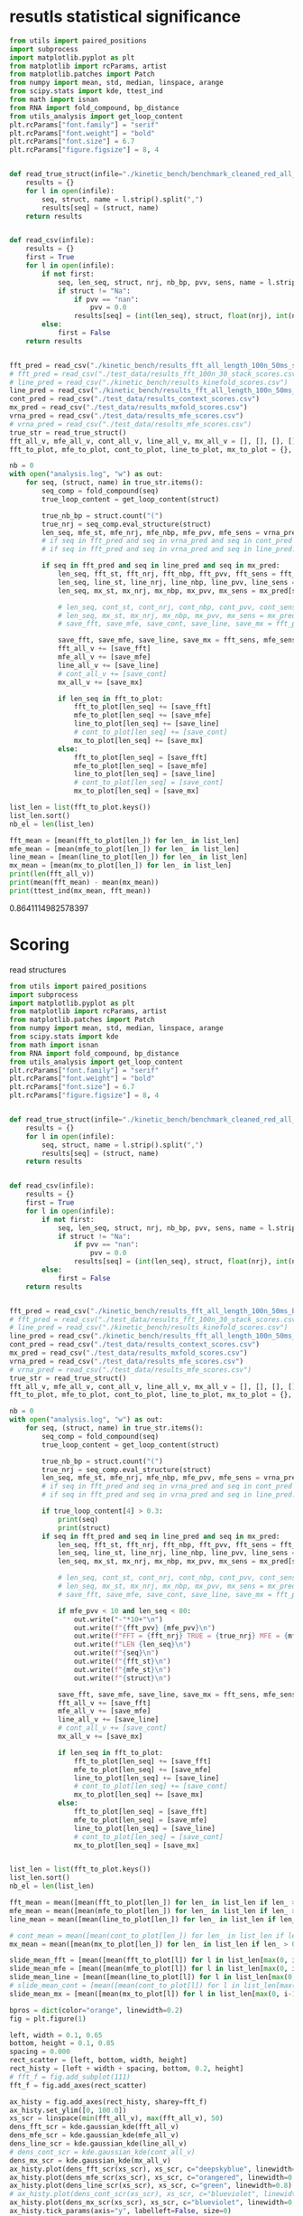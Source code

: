 * resutls statistical significance

#+begin_src python :results output
from utils import paired_positions
import subprocess
import matplotlib.pyplot as plt
from matplotlib import rcParams, artist
from matplotlib.patches import Patch
from numpy import mean, std, median, linspace, arange
from scipy.stats import kde, ttest_ind
from math import isnan
from RNA import fold_compound, bp_distance
from utils_analysis import get_loop_content
plt.rcParams["font.family"] = "serif"
plt.rcParams["font.weight"] = "bold"
plt.rcParams["font.size"] = 6.7
plt.rcParams["figure.figsize"] = 8, 4


def read_true_struct(infile="./kinetic_bench/benchmark_cleaned_red_all_length.csv"):
    results = {}
    for l in open(infile):
        seq, struct, name = l.strip().split(",")
        results[seq] = (struct, name)
    return results


def read_csv(infile):
    results = {}
    first = True
    for l in open(infile):
        if not first:
            seq, len_seq, struct, nrj, nb_bp, pvv, sens, name = l.strip().split(",")
            if struct != "Na":
                if pvv == "nan":
                    pvv = 0.0
                results[seq] = (int(len_seq), struct, float(nrj), int(nb_bp), float(pvv), float(sens))
        else:
            first = False
    return results


fft_pred = read_csv("./kinetic_bench/results_fft_all_length_100n_50ms_scores.csv")
# fft_pred = read_csv("./test_data/results_fft_100n_30_stack_scores.csv")
# line_pred = read_csv("./kinetic_bench/results_kinefold_scores.csv")
line_pred = read_csv("./kinetic_bench/results_fft_all_length_100n_50ms_best_nrj_scores.csv")
cont_pred = read_csv("./test_data/results_context_scores.csv")
mx_pred = read_csv("./test_data/results_mxfold_scores.csv")
vrna_pred = read_csv("./test_data/results_mfe_scores.csv")
# vrna_pred = read_csv("./test_data/results_mfe_scores.csv")
true_str = read_true_struct()
fft_all_v, mfe_all_v, cont_all_v, line_all_v, mx_all_v = [], [], [], [], []
fft_to_plot, mfe_to_plot, cont_to_plot, line_to_plot, mx_to_plot = {}, {}, {}, {}, {}

nb = 0
with open("analysis.log", "w") as out:
    for seq, (struct, name) in true_str.items():
        seq_comp = fold_compound(seq)
        true_loop_content = get_loop_content(struct)

        true_nb_bp = struct.count("(")
        true_nrj = seq_comp.eval_structure(struct)
        len_seq, mfe_st, mfe_nrj, mfe_nbp, mfe_pvv, mfe_sens = vrna_pred[seq]
        # if seq in fft_pred and seq in vrna_pred and seq in cont_pred and seq in line_pred and seq in mx_pred:
        # if seq in fft_pred and seq in vrna_pred and seq in line_pred:
        
        if seq in fft_pred and seq in line_pred and seq in mx_pred:
            len_seq, fft_st, fft_nrj, fft_nbp, fft_pvv, fft_sens = fft_pred[seq]
            len_seq, line_st, line_nrj, line_nbp, line_pvv, line_sens = line_pred[seq]
            len_seq, mx_st, mx_nrj, mx_nbp, mx_pvv, mx_sens = mx_pred[seq]
            
            # len_seq, cont_st, cont_nrj, cont_nbp, cont_pvv, cont_sens = cont_pred[seq]
            # len_seq, mx_st, mx_nrj, mx_nbp, mx_pvv, mx_sens = mx_pred[seq]
            # save_fft, save_mfe, save_cont, save_line, save_mx = fft_pvv, mfe_pvv, cont_pvv, line_pvv, mx_pvv
            
            save_fft, save_mfe, save_line, save_mx = fft_sens, mfe_sens, line_sens, mx_sens
            fft_all_v += [save_fft]
            mfe_all_v += [save_mfe]
            line_all_v += [save_line]
            # cont_all_v += [save_cont]
            mx_all_v += [save_mx]

            if len_seq in fft_to_plot:
                fft_to_plot[len_seq] += [save_fft]
                mfe_to_plot[len_seq] += [save_mfe]
                line_to_plot[len_seq] += [save_line]
                # cont_to_plot[len_seq] += [save_cont]
                mx_to_plot[len_seq] += [save_mx]
            else:
                fft_to_plot[len_seq] = [save_fft]
                mfe_to_plot[len_seq] = [save_mfe]
                line_to_plot[len_seq] = [save_line]
                # cont_to_plot[len_seq] = [save_cont]
                mx_to_plot[len_seq] = [save_mx]

list_len = list(fft_to_plot.keys())
list_len.sort()
nb_el = len(list_len)

fft_mean = [mean(fft_to_plot[len_]) for len_ in list_len]
mfe_mean = [mean(mfe_to_plot[len_]) for len_ in list_len]
line_mean = [mean(line_to_plot[len_]) for len_ in list_len]
mx_mean = [mean(mx_to_plot[len_]) for len_ in list_len]
print(len(fft_all_v))
print(mean(fft_mean) - mean(mx_mean))
print(ttest_ind(mx_mean, fft_mean))
#+end_src

#+RESULTS:
: 2294
: -14.182351019772419
: Ttest_indResult(statistic=7.166827315023949, pvalue=2.797744871674337e-12)

0.8641114982578397
* Scoring

read structures
#+begin_src python :results output
from utils import paired_positions
import subprocess
import matplotlib.pyplot as plt
from matplotlib import rcParams, artist
from matplotlib.patches import Patch
from numpy import mean, std, median, linspace, arange
from scipy.stats import kde
from math import isnan
from RNA import fold_compound, bp_distance
from utils_analysis import get_loop_content
plt.rcParams["font.family"] = "serif"
plt.rcParams["font.weight"] = "bold"
plt.rcParams["font.size"] = 6.7
plt.rcParams["figure.figsize"] = 8, 4


def read_true_struct(infile="./kinetic_bench/benchmark_cleaned_red_all_length.csv"):
    results = {}
    for l in open(infile):
        seq, struct, name = l.strip().split(",")
        results[seq] = (struct, name)
    return results


def read_csv(infile):
    results = {}
    first = True
    for l in open(infile):
        if not first:
            seq, len_seq, struct, nrj, nb_bp, pvv, sens, name = l.strip().split(",")
            if struct != "Na":
                if pvv == "nan":
                    pvv = 0.0
                results[seq] = (int(len_seq), struct, float(nrj), int(nb_bp), float(pvv), float(sens))
        else:
            first = False
    return results


fft_pred = read_csv("./kinetic_bench/results_fft_all_length_100n_50ms_best_nrj_scores.csv")
# fft_pred = read_csv("./test_data/results_fft_100n_30_stack_scores.csv")
# line_pred = read_csv("./kinetic_bench/results_kinefold_scores.csv")
line_pred = read_csv("./kinetic_bench/results_fft_all_length_100n_50ms_scores.csv")
cont_pred = read_csv("./test_data/results_context_scores.csv")
mx_pred = read_csv("./test_data/results_mxfold_scores.csv")
vrna_pred = read_csv("./test_data/results_mfe_scores.csv")
# vrna_pred = read_csv("./test_data/results_mfe_scores.csv")
true_str = read_true_struct()
fft_all_v, mfe_all_v, cont_all_v, line_all_v, mx_all_v = [], [], [], [], []
fft_to_plot, mfe_to_plot, cont_to_plot, line_to_plot, mx_to_plot = {}, {}, {}, {}, {}

nb = 0
with open("analysis.log", "w") as out:
    for seq, (struct, name) in true_str.items():
        seq_comp = fold_compound(seq)
        true_loop_content = get_loop_content(struct)

        true_nb_bp = struct.count("(")
        true_nrj = seq_comp.eval_structure(struct)
        len_seq, mfe_st, mfe_nrj, mfe_nbp, mfe_pvv, mfe_sens = vrna_pred[seq]
        # if seq in fft_pred and seq in vrna_pred and seq in cont_pred and seq in line_pred and seq in mx_pred:
        # if seq in fft_pred and seq in vrna_pred and seq in line_pred:
        
        if true_loop_content[4] > 0.3:
            print(seq)
            print(struct)
        if seq in fft_pred and seq in line_pred and seq in mx_pred:
            len_seq, fft_st, fft_nrj, fft_nbp, fft_pvv, fft_sens = fft_pred[seq]
            len_seq, line_st, line_nrj, line_nbp, line_pvv, line_sens = line_pred[seq]
            len_seq, mx_st, mx_nrj, mx_nbp, mx_pvv, mx_sens = mx_pred[seq]
            
            # len_seq, cont_st, cont_nrj, cont_nbp, cont_pvv, cont_sens = cont_pred[seq]
            # len_seq, mx_st, mx_nrj, mx_nbp, mx_pvv, mx_sens = mx_pred[seq]
            # save_fft, save_mfe, save_cont, save_line, save_mx = fft_pvv, mfe_pvv, cont_pvv, line_pvv, mx_pvv
            
            if mfe_pvv < 10 and len_seq < 80:
                out.write("-"*10+"\n")
                out.write(f"{fft_pvv} {mfe_pvv}\n")
                out.write(f"FFT = {fft_nrj} TRUE = {true_nrj} MFE = {mfe_nrj}\n")
                out.write(f"LEN {len_seq}\n")
                out.write(f"{seq}\n")
                out.write(f"{fft_st}\n")
                out.write(f"{mfe_st}\n")
                out.write(f"{struct}\n")

            save_fft, save_mfe, save_line, save_mx = fft_sens, mfe_sens, line_sens, mx_sens
            fft_all_v += [save_fft]
            mfe_all_v += [save_mfe]
            line_all_v += [save_line]
            # cont_all_v += [save_cont]
            mx_all_v += [save_mx]

            if len_seq in fft_to_plot:
                fft_to_plot[len_seq] += [save_fft]
                mfe_to_plot[len_seq] += [save_mfe]
                line_to_plot[len_seq] += [save_line]
                # cont_to_plot[len_seq] += [save_cont]
                mx_to_plot[len_seq] += [save_mx]
            else:
                fft_to_plot[len_seq] = [save_fft]
                mfe_to_plot[len_seq] = [save_mfe]
                line_to_plot[len_seq] = [save_line]
                # cont_to_plot[len_seq] = [save_cont]
                mx_to_plot[len_seq] = [save_mx]


list_len = list(fft_to_plot.keys())
list_len.sort()
nb_el = len(list_len)

fft_mean = mean([mean(fft_to_plot[len_]) for len_ in list_len if len_ > 0])
mfe_mean = mean([mean(mfe_to_plot[len_]) for len_ in list_len if len_ > 0])
line_mean = mean([mean(line_to_plot[len_]) for len_ in list_len if len_ > 0])

# cont_mean = mean([mean(cont_to_plot[len_]) for len_ in list_len if len_ > 0])
mx_mean = mean([mean(mx_to_plot[len_]) for len_ in list_len if len_ > 0])

slide_mean_fft = [mean([mean(fft_to_plot[l]) for l in list_len[max(0, i-10):min(nb_el, i+10)]]) for i, len_ in enumerate(list_len)]
slide_mean_mfe = [mean([mean(mfe_to_plot[l]) for l in list_len[max(0, i-10):min(nb_el, i+10)]]) for i, len_ in enumerate(list_len)]
slide_mean_line = [mean([mean(line_to_plot[l]) for l in list_len[max(0, i-10):min(nb_el, i+10)]]) for i, len_ in enumerate(list_len)]
# slide_mean_cont = [mean([mean(cont_to_plot[l]) for l in list_len[max(0, i-10):min(nb_el, i+10)]]) for i, len_ in enumerate(list_len)]
slide_mean_mx = [mean([mean(mx_to_plot[l]) for l in list_len[max(0, i-10):min(nb_el, i+10)]]) for i, len_ in enumerate(list_len)]

bpros = dict(color="orange", linewidth=0.2)
fig = plt.figure(1)

left, width = 0.1, 0.65
bottom, height = 0.1, 0.85
spacing = 0.000
rect_scatter = [left, bottom, width, height]
rect_histy = [left + width + spacing, bottom, 0.2, height]
# fft_f = fig.add_subplot(111)
fft_f = fig.add_axes(rect_scatter)

ax_histy = fig.add_axes(rect_histy, sharey=fft_f)
ax_histy.set_ylim([0, 100.0])
xs_scr = linspace(min(fft_all_v), max(fft_all_v), 50)
dens_fft_scr = kde.gaussian_kde(fft_all_v)
dens_mfe_scr = kde.gaussian_kde(mfe_all_v)
dens_line_scr = kde.gaussian_kde(line_all_v)
# dens_cont_scr = kde.gaussian_kde(cont_all_v)
dens_mx_scr = kde.gaussian_kde(mx_all_v)
ax_histy.plot(dens_fft_scr(xs_scr), xs_scr, c="deepskyblue", linewidth=0.8)
ax_histy.plot(dens_mfe_scr(xs_scr), xs_scr, c="orangered", linewidth=0.8)
ax_histy.plot(dens_line_scr(xs_scr), xs_scr, c="green", linewidth=0.8)
# ax_histy.plot(dens_cont_scr(xs_scr), xs_scr, c="blueviolet", linewidth=0.8)
ax_histy.plot(dens_mx_scr(xs_scr), xs_scr, c="blueviolet", linewidth=0.8)
ax_histy.tick_params(axis="y", labelleft=False, size=0)
ax_histy.tick_params(axis="x", labelbottom=False, size=0)
ax_histy.grid(True, color="grey",linestyle="--", linewidth=0.2)

fft_f.set_xlim([0, nb_el]); fft_f.set_ylim([0, 100.0])
fft_f.grid(True, color="grey",linestyle="--", linewidth=0.2)

fft_f.errorbar([i+0.0 for i in range(nb_el)], [mean(fft_to_plot[len_]) for len_ in list_len],
               yerr=[std(fft_to_plot[len_])/4 for len_ in list_len], elinewidth=0.8, fmt=".",
               linewidth=0.2, ms=3, c="skyblue", ecolor="deepskyblue", alpha=0.2)
fft_f.errorbar([i+0.0 for i in range(nb_el)], [mean(mfe_to_plot[len_]) for len_ in list_len],
               yerr=[std(mfe_to_plot[len_])/4 for len_ in list_len], elinewidth=0.8, fmt=".",
               linewidth=0.2, ms=3, c="coral", ecolor="orangered", alpha=0.2)
# fft_f.errorbar([i+0.0 for i in range(nb_el)], [mean(cont_to_plot[len_]) for len_ in list_len],
#                yerr=[std(cont_to_plot[len_])/4 for len_ in list_len], elinewidth=0.8, fmt=".",
#                linewidth=0.2, ms=3, c="blueviolet", ecolor="blueviolet", alpha=0.2)
fft_f.errorbar([i+0.0 for i in range(nb_el)], [mean(line_to_plot[len_]) for len_ in list_len],
               yerr=[std(line_to_plot[len_])/4 for len_ in list_len], elinewidth=0.8, fmt=".",
               linewidth=0.2, ms=3, c="palegreen", ecolor="palegreen", alpha=0.2)
fft_f.errorbar([i+0.0 for i in range(nb_el)], [mean(mx_to_plot[len_]) for len_ in list_len],
               yerr=[std(mx_to_plot[len_])/4 for len_ in list_len], elinewidth=0.8, fmt=".",
               linewidth=0.2, ms=3, c="blueviolet", ecolor="blueviolet", alpha=0.2)

fft_f.scatter([i+0.0 for i in range(nb_el)], [mean(fft_to_plot[len_]) for len_ in list_len], c="deepskyblue", s=0.5)
fft_f.scatter([i+0.0 for i in range(nb_el)], [mean(mfe_to_plot[len_]) for len_ in list_len], c="orangered", s=0.5)
fft_f.scatter([i+0.0 for i in range(nb_el)], [mean(line_to_plot[len_]) for len_ in list_len], c="green", s=0.5)
# fft_f.scatter([i+0.0 for i in range(nb_el)], [mean(cont_to_plot[len_]) for len_ in list_len], c="blueviolet", s=0.5)
fft_f.scatter([i+0.0 for i in range(nb_el)], [mean(mx_to_plot[len_]) for len_ in list_len], c="blueviolet", s=0.5)

fft_f.plot(range(nb_el), slide_mean_fft, linestyle="--", c="deepskyblue", alpha = 0.8)
fft_f.plot(range(nb_el), slide_mean_mfe, linestyle="--", c="orangered", alpha = 0.8)
fft_f.plot(range(nb_el), slide_mean_line, linestyle="--", c="green", alpha = 0.8)
# fft_f.plot(range(nb_el), slide_mean_cont, linestyle="--", c="blueviolet", alpha = 0.8)
fft_f.plot(range(nb_el), slide_mean_mx, linestyle="--", c="blueviolet", alpha = 0.8)

fft_l = Patch(color="skyblue", label="FFT")
mfe_l = Patch(color="tomato", label="VRNA")
line_l = Patch(color="green", label="Line")
cont_l = Patch(color="blueviolet", label="Cont")
mx_l = Patch(color="blueviolet", label="Mxfold")

fft_f.xaxis.set_ticklabels(list_len[::20], rotation=45)
fft_f.xaxis.set_ticks([i for i in range(nb_el)][::20])

name_fft = "RAFFT"
name_mfe = "MFE"
name_cont = "ContextFold"
name_line = "RAFFT*"
name_mx = "Mxfold"

fft_f.set_title(f"Sensitivity")
# fft_f.legend((fft_l,mfe_l,line_l,cont_l, mx_l), (f"{name_fft}({fft_mean:4.1f})", f"{name_mfe}({mfe_mean:4.1f})",
#                                     f"{name_line}({line_mean:4.1f})", f"{name_cont}({cont_mean:4.1f})",
#                                     f"{name_mx}({mx_mean:4.1f})"), loc="bottom center", ncol=3)
fft_f.legend((fft_l,mfe_l,line_l,mx_l), (f"{name_fft}({fft_mean:4.1f})", f"{name_mfe}({mfe_mean:4.1f})",
                                    f"{name_line}({line_mean:4.1f})", f"{name_mx}({mx_mean:4.1f})"), loc="lower center", ncol=4)
plt.savefig("img/fold_perf_sens.png", dpi=300)
plt.show()
#+end_src

#+RESULTS:
#+begin_example
AGUUGUAAAAAACUCCAGCUGAUAUAAAAUAAACUACGAAAGUGGCUUUAAUAUAUCUGAACACACAAUAGCUAGGACCCAAACUGGGAUUAGAUACCCCACUAUGCCUAGCCCUAAACUUCAACAGUUAAAUUAACAAGACUGCUCGCCAGAACACUACGAGCCACAGCUUAAAACUCAAAGGACCUGGCGGUGCUUCACAUCCUUCUAGAGGAGCCUGUUCUGUAAUCGAUAAACCCCGAUCAACCUCACCACCUCUUGCUCAGCCUAUAUACCGCCAUCUUCAGCAA
.(((......)))....................(.((....)))..........................((((((...((...((((.........))))...))))))))..........(.(((((..........))))).).....((.......((((....)))).....))................................................((((........))))...............................................
AAUCAGGCUUAGCGGGGAGGACGUGGACCAGCGAGGGUGACGCGCUGCGUUGACGUGGUGCUCUGCUUGGCUGUGUGUCGGUGUGACCCGCACCCCUGCAGAGGGGUGGCGCGGGCCCGCCGUUGAAGCGAGGGAACC
..............................................................................(((.((...(..(((((((....)))))))..)...)))))...(...)...........
CACUCGUGCGAGUAAUCCACGAUCUGCUGUGGCGCGCUAAGCCCUGGCCCGGACCCUCGAGGGAAGCGAUUCUGCAGAGAACAGGACCCCCGGAGAUGGCGGCGCCAGACUACACCCUCGCUGCACA
((.(((((.((....)))))))..)).........((...))...((.((.....(((....(((....)))....)))....)).)).......................................
GUGCUAGACGGGGAGGUAGCGGUGCCCUGUUACCUGCAAUCCGCUAUAGCAGGGUCGAAUUCCUAUAAUAGGCAUGCUUCUGUAAGGUCUGCCCUUUGCAAGUGGCGAUGAAAAUUGGGUCCUACGCAACGGAAGCCUAUGAACCCCGUCAGGUUCGGAAGAAAGCAGCGGUAAG
......(((((((.(.(...).).))))....(((((...........))))))))...................................................................................(.....((((....(((....)))....))))...)
GUCGGGCGGACGCAGCCUUCGCCAACCCGGUCAGGUCCGGAAGGAAGCAGCCGCAACGAAUU
.................((((......((((....(((....)))....))))...))))..
CACUCGUGCGAGUAAUCCACGAUCUGCUGUGGCGCGCUAAGCCCUGGCCCGGACCCUCGAGGGAAGCGAUUCUGCAGAGAACAGGCCCCCCGGAGAUGGCGGCGCCAGACUACACCCUCGCUGCACA
((.(((((.((....)))))))..)).........((...))...((.((.....(((....(((....)))....)))....)).)).......................................
CACUCGAUGCGAGUAAUCCACGAUCUGCUGUGGCGCGCUAAGCCCUGGCCCGGACCCUCGAGGGAAGCGAUUCUGCAGAGAACAGGCCCCCCGGAGAUGGCGGCGCCAGACUACACCCUCGCUGCACA
((.(((.((.((....)))))))..)).........((...))...((.((.....(((....(((....)))....)))....)).)).......................................
GGUGGUCUGCCCGUUCCAAGUUGAGUAGUGGACCGCUUGGGGCCUAUGCGAAAGUUGGGCCUCACGGUCCAUAAUGUGGCAGGCACCGCGUGAGGCUGGCUUCACAGAGCAGCGACAACUGCCCGCUUCCAACGGUGGAAGGAUAACGGGCCGCUGCACUCCUAGGCCGCUUGGGCCUCGUAGCCUACUCCAGCGACCACCAUC
.((((((((.((.(((((.((((.(.(((.(((((..(((((((((.((....))))))))))))))))((...)).(((((......(((....(((......)))....)))....))))).))).)))))..)))))))....))))))))..................................................
AACCAGGCUUAGCGGGGAGGACGUGGACCAGCGAGGGUGAUUUGCUGCGUUGACGUGGUGCUCUGCUUGGCUGUGUGUCGGUGUGGCUUGCCCCCCUGCAGAGGGUGGCGCGGGUCCGCCGUUGAAGCGAGGGAACC
..............................................................................(((.((..(.((((.((((....)))).)))).).)))))...(...)...........
AAUGCGUUAGGCUGGUUUCACAGAGCUGCGAGAACCUCACGCUCUACACAGUGUAAGGAUUACA
..(.(((....(((......)))....))).)................................
UGAACCCCCCCAGGGCCGGAAGGCAGCAAGGGUAAGCGGGCUCUGACGGGUG
(.....(((.....(((....))).....)))..).................
GGGCAAAGCGUGAGGCUGGUUUCACAGAGCAGCGACAACCUCCCUCUCCUUGCAGUGGAAGGAUAAC
((......(((....(((......)))....)))....))...........................
CGCAACACUACCUUGUGAACUCGGUCAGGUCCGGAAGGAAGCAGCCGCAGCAAGCGACGUGUGUGCCGGGAUGUCGCUGGCGGGGCCUCCACC
(((.((((...(((((.....((((....(((....)))....))))..)))))....)))))...)).........................
GAACCGGGUCAGGUCCGGAAGGAAGCAGCCCUAAG
.....((((....(((....)))....))))....
UCCUAGGUGGAGCGGGGGUGUCGUGGACCAGCGAGGGUGGCGCGCUGCGUUGACGCGGUGCUCUGCUUGGCUGUGUGUCGGUGUGGCCUGCCCCCCUGUAGAGGGGUGUCGUAGGCUACCCGUUGAAGCGAGGGAAACC
................................................................................(.((...(.((.(((((....))))).)).)...))).....(...)............
UGAACUCCCCCAGGGCCGGAAGGCAGCAAGGGUCAAUGGGCUCUGGCGGGUGCGCGGGG
(.....(((.....(((....))).....)))...).......................
CCGUGCUAGAUGGGGAGGUAGCGGUGCCCUGUAACCCGCAAACCGCUAUAGCGGGGUUGAAGUCCCA
........(((((((.(.(...).).))))....(((((...........)))))))).........
AGGCUAGGCCGGGGGGUUAGGGGUCCCCUGUAAGCGCAAAUCCCCUAUAUGGCGCGGCCGAAGCCCAGGAGGCGGCAAGACCGCCAGACAUCGGCCUGAGGGUUAAACAAUGAAGCCUCGUCCCACAGGGCCACCGGUGGCGAGGGUCCAGCUG
......(((((((((((.....)))))))....((((.(..........).))))))))...............................................................................................
GUGAACCCGGUCAGGCCCGGAAGGGAGCAGCCGAAGCGGUGGAUGUGUGUGCCG
((.....((((....(((....)))....))))..)).................
UGAACUCCCCCAGGGCCGGAAGGCAGCAAGGGUAAGCGGGCUCUGGCGGGUGC
(.....(((.....(((....))).....)))..)..................
GAAUUCAACGUAUAAACGAGACACAUGCAUAUAUUUUGUUAUGUGUAGACAGAUGGUUACCACCAACGAUCCAGUGUAACUAGUGCACGUGAUGAGUACAAUGGAACAGAACCCGGCUUA
....................(((((((((.(...).)).)))))))................(((..(..(..(((((.....))))).......)..)..)))................
GGAGCAACACUUGUGCGUGAAGUGGGUCAGGGGAGGAAUCCAGCAGCCCUAAGCGAU
...............(((.....((((....(((....)))....))))...)))..
GAACCUCCCCAGGGCCGGAAGGCAGCAAGGAUAAGCGGGCUCUGGCGGGUGCACGGGGGGCCUU
.....(((.....(((....))).....))).................................
CAACACCUAAACCUUGUCAGGACCGGAAGGUAGCAGCAACACGGGAUGCUUGUAGUAGGCGUUGACUCCGGGUC
((((((((.....((((....(((....)))....))))...))).)).)))......................
GGCGGGGGGCUGCGCGGCGCGCCGGCCGCGCUCCGCCGAUGGGCGGACCCAGGCUUGGGGGCCCGAAACCGGGGCCGGGCGGCGCCUCCUGCGGCGUUCCGCCCAGGCUUACCGAGGAGCCCCGGUCCAGCGGGGCGCCAGUCCCCGGCUAGCUCGGCCGUAGGGCCGAGUCAAGCCGGGCAUGCGGGGAACCGGCGGAGGUCCGGGAGGGAGCACGCCUAACCCGCAGCUGGCGCGUUC
...........((.(((.((((.....)))).)))....(.((...........)).)..)).....................................................................((.((((((((.((((..(.((((((((....)))))))).)..).)))..((((((.....((((....(((....)))....))))...)))))))))))))).)).
CCGUGAACCUGGUCAGGCCCGGAAGGGAGCAGCCACAGCGGUGGAUCUGUGUGCCGGGGUGUGGCUGGUAGGGC
((((.....((((....(((....)))....))))..)))).................................
GUGUUCGUUCUUGGUCUACUGAUAUCGCACUCUUUUGGGCUGACUUAAGCUCGGCUUAAUGCUUAAAUUACUGCAAAGGUAGUGUGACUCGAUUGUUUUCUUCAAGUUCCAACAAUCGUGAAAAAUAUGUGAUGAUCAGGGGCUGAGCUAACGCGUUAAACACUCCGCCUGGGGAGUACGGUCGCAAGGCUGAAACUCAAAGAAUUGACGGGGGCCUGCACAAGCGGUGGAGCAUGUGGUUUAAUUCGAUUCAACGCGCAAAACCUUACCAGCCCUUGACAUAUGAAUAAGUGUGCUUGUCCUUAACGGGAUGGUACGAAAAUUCAUACAGGUGUUGCAUGGCUGUCGUCAGCUCGUGUCUUGAGACGUUGGGUUAAGUCCUAUAACGAGCGCAACCCUUGUUUUGUGUUGCUAAGACAUGCUUUGGUUCAAUCCUUGACCACUGGAGACUGACGAAGACUACGCCGUGAAAAUGGAGGAUACCGA
.((((.((((((((((.....................................................................................................................))))))))))...((....))....))))........(((......((((....))))....)))..............................................(.((........)).).....................((((((........(((((.....)))))............)))))).......................(((((((((....)))..((((......))))..))))))...............................................................................................
CUGAACCCCCCCAGGGCCGGAAGGCAGCAAGGGUAGGUGGGCCCUGGCGGGUG
((.....(((.....(((....))).....)))..))................
GAAUCGCGAGUAAUCGUAGAUCAUUAGCGCUACGGUGAAGGUAACCUCUAUUGUGCACACAUUGCCCGUCACCUCCGAUAAUAGUAUUGUACAGGAAGAACUAUGGCUACACUUA
............(((((((..........)))))))...............................................................................
GGCGGGGGGCUGCACGGCGUGCCGGCCGUGCUCCGCCGGAAGGCGGACCCAGGCUUGGGGGCCCGAAACCGGGGCCGGGCGGCGUCUCCGGCGGCGUGCCGCCUGGGCUUACCAAUGAGCUCCGGUCCAGGGGGGCGCCAGUCCCCAGGCUACCCCGGCCGUAGGGCCGGGGGGACCUGGGCAUGCGGGGAAACGGCGGAGGUCCGGGAGGGAGCACGCCUAACCCGCAGCUGGCGCGUUCCCU
...........((.(((.((((.....)))).)))......((...........))....))...................................................................((((.((((((((.((((((.(.((((((((....)))))))).).))))))..((((((.....((((....(((....)))....))))...)))))))))))))).))))..
UGGCUAGGCUGGGAAGUUAGGCGUUUCCUGUAACUCGAAAUCGCCUUUGCGAGAGCCGAAAACUUGAGGGCGGUUUUAAAUUCUGUCAUUCAUUCUCAAGUUUUGUGUAGACAUUUCGUCCUUUGGGGUAAGAUGGCAGAGGAACCUUUUUUGGAAGAAAAAGACAAACCUCUUUUAUCUUUCGAACCCCGUCAGGCCCGGAAGGGAGCAGCGGUAGA
......(((((((((((.....)))))))....((((............))))))))..............................................................................(.(((((...(((((((....))))))).....))))).)......((.....((((....(((....)))....))))..))
AAUCAGUCUGUUACAUUCUAGCAAUGAGUAGCACCAUCACUGGAGGGAAGCAAUUCAGCACAGUAUGUUACCCGUGGUGGAGGCGAAACGGACGGCAC
.....................(...).((((((.....((((....(((....)))....)))).))))))...........................
AGGCAAGGUUGGACUUACGAAUUGUGUCAGGUCCGGAAGGAAGCAGCACUAAGUAUGCU
.............(.(((.....((((....(((....)))....))))...))).)..
UCGCCAACCCGGUCAGGUCCGGAAGGAAGCAGCCGUAACGAGUUUUGCUCGGGUCGUU
(((......((((....(((....)))....))))...))).................
UCCUAGGUGGAGCGGGGGUGUCGUGGACCAGCGAGGGUGGCGCGCUGCGUUGACGCGGUGCUCUGCUUGGCUGUGUGUCGGUGUGGCCUGCCCCCCUGUAGAGGGGUGUCGUAGGCUACCCGUUGAAGCGAGGGAAA
................................................................................(.((...(.((.(((((....))))).)).)...))).....(...)..........
GGAAAGGUAUACCGCCCCAGGCUGGUAAACAGAGCAGGGAAAAGCCCUCGCUCUUGGUAGUGGGAGGAUCUCGUAUCAGAAUUCUGAUGUG
...(.(((......(((....(((.....)))....)))....))).)...........................................
UGGGCCCCACGCAACGGAAGGUUACGAACUCCGUCAGGUCCGGAAGGAAGCAGCGG
..............................((((....(((....)))....))))
GUGCUAGACGGGGAGGUAGCGGUGCCCUGUAACCUGCAAUCCGCUAUAGCAGGGUUGAAUUCCUCAUGGAGGCUUGUUGCUUGUAGGGCUGGCCUAGAUAAGUGGUGAUGAGAAUUGGGUCCUACGCAAUGAAAACUCAUGAACUCCGUCAGAUCCGGAAGGAAGCAGCGGUAAG
......(((((((.(.(...).).))))....(((((...........))))))))...................................................................................(.....((((....(((....)))....))))...)
GGCGGGGGGCUGCGCGGCGUGCCGGCCGCGCGCCGCCGAAAGGCGGACCCAGGCUAGGGAGCCCGAAACUGGGGCCGGGCGGCGCCUCCUGCGGCGUCCCGUCUUGGCUUACCGAUGAGCACCGGUCCAGGGGGGCGCCGGUCCCCAGGCUACCCCGGCCGUAGGGCCGGGGGGACUUGGGUAUGCGGGGAACAGGCGGAGGUCCGGGAGGGAGCACGCCUAACCCGUAGCCGGCGCGUUCCCU
...........((.((((((((.....)))))))).......(...........).....))...................................................................((((.((((((((.((((((.(.((((((((....)))))))).).))))))..((((((....(((((....(((....)))....)))))..)))))))))))))).))))..
UGGCUAGGCUGGGAAGUUAGGCGUUUCCUGUAACUCGAAAUCGCCUUUGCGAGAGCCGAAAACUUGAGGGCGGUUUUAAAUUCUGUCAUUCAUUCUCAAGUUUUGUGUAGACAUUUCGUCCUUUGGGGUAAGAUGGAGGAGGAACCUUUUUUGGAAGAAAAAGACAAACCUCCCUUAUCUUUCGAACCCCGUCAGGCCCGGAAGGGAGCAGCGGUAGA
......(((((((((((.....)))))))....((((............))))))))..............................................................................(.(((((...(((((((....))))))).....))))).)......((.....((((....(((....)))....))))..))
AGUGGGGGCAUUAAGGUGGUGUGGACGCUGUUGUAGCGCUGCAAGCUUGGUCUAUGUAUGCUACUGUUGGCCCGCCCGUUCCAAGUUGAGUAGUGGACCGCUUGGGGCCUAUGCGAAAGUUGGGCCUCACGGUCCAUAAUGUGGCAGGCACCGCGUGAGGCUGGCUUCACAGAGCAGCGACAACUGCCCGCUUCCAACGGUGGAAGGAUAACGGGCCGCUGCA
..........................................................((.((....(((((((.((.(((((.((((.(.(((.(((((..(((((((((.((....))))))))))))))))((...)).(((((......(((....(((......)))....)))....))))).))).)))))..)))))))....))))))).))))
AGGGCAGAUCGGGCAAUCGCGGGGGAUGCAAAUCCUUCGAGGAAGGUCCGGACUCCACAGGGCGGGAUAGCGGCUAACGGCCGUCCGGCGACGCUGGCGGGCUUGCCCGCCGGAAAAGCCGAGGAACAGGGCCACAGAGACGAGUCUGUCAUGAGGGCGCGCCUGGCGCGCACCGGCACGGCCAUCUCCGUGCCGCGCCGUCCGGAAACGGGCGGCGGCAUGACAGGGUGAAACGCGGCAACC
...................((((((((....))))))))..............................(((((.....)))))(((((....((((((((....))))))))....)))).).....(((((...........(((((((((.(.((((((...)))))).)((((((((......))))))))(((((((((....))))))))).))))))))).........)))..))
GAACCCCGCCAGGCCCGGAAGGGAGCAACGGUAGUAGUAUAAUUGUGUGCCGGGGUGUGGCUGG
.....(((.....(((....))).....))).................................
AGCUGUAAUGGCUCAAUGGUGGAAUUGUACACCUUGGGAUUUCUGACUUUGGUUCAAUCCUCGCAGUCGGACGUAGGUUAGCAUGUCACGUUUCGGCGUGGCAAGGGGUACUCACCUUCCCGUGGGGUCCGCACUGCGCGUCGGCGACAACCGUCAUCCUUCUCUCGCUUCCAGUUGCCGAGGCCGUCAAUCUUGGCGGUCUCAGAGAGAGGGACUCGGGGUUAACGUGUCCCGGUUAUUAUC
(((.......)))............................(((((((.(((........))).)))))))(((.((.(.....(((((((....)))))))..(((.(.(.............).))))..))))))....................((((((((.............((((((((((....)))))))))).))))))))...............................
UGAACCCCCCCAGGGCCGGAAGGCAGCAAGGGUAAGCGGGCUCUGGCGGGUG
(.....(((.....(((....))).....)))..).................
GGGCAAUGCGUUAGGCUGGUUUCACAGAGCUGCGAAAACUUCACGCUCUGAACAGUGGAAGGAU
((....(.(((....(((......)))....))).)..))........................
GAACCCCGUCAGGUCCGGAAGGAAGCAGCGGUAAGU
.....((((....(((....)))....)))).....
#+end_example

* Explore data

#+begin_src python :results output
from utils import paired_positions
import subprocess
import matplotlib.pyplot as plt
from matplotlib import rcParams, artist
from matplotlib.patches import Patch
from numpy import mean, std, median, linspace, arange
from scipy.stats import kde
from math import isnan
from RNA import fold_compound, bp_distance
from utils_analysis import get_loop_content
plt.rcParams["font.family"] = "serif"
plt.rcParams["font.weight"] = "bold"
plt.rcParams["font.size"] = 6.7
plt.rcParams["figure.figsize"] = 8, 4


def read_true_struct(infile="./kinetic_bench/benchmark_cleaned_all_length.csv"):
    results = {}
    for l in open(infile):
        seq, struct, name = l.strip().split(",")
        if seq in results:
            results[seq] += [(struct, seq, name)]
        else:
            results[seq] = [(struct, seq, name)]
    return results


true_str = read_true_struct()
tot = []
with open("./kinetic_bench/benchmark_cleaned_red_all_length.csv" ,"w") as out:
    for seq in true_str:
        struct, seq, name = true_str[seq][0]
        if len(true_str[seq]) > 1:
            seq_comp = fold_compound(seq)
            if len(set([st for st, s_, n_ in true_str[seq]])) > 1:
                tot += [len(true_str[seq])]
                min_st, min_nrj = min([(st, seq_comp.eval_structure(st)) for st, s_, n_ in true_str[seq]], key=lambda el: el[1])
                struct = min_st
                print(seq, len(seq))
                for st in set([st for st, s_, n_ in true_str[seq]]):
                    print(st)
            # else:
                
        out.write(f"{seq},{struct},{name}\n")
        
print(mean(tot))
print(min(tot))
print(max(tot))
print(len(tot))
#+end_src

#+RESULTS:
#+begin_example
CUCUUAUUUAGACCUAUGCAAUAGGAUUUUAGGGUAACGCUUCAGGGUAGGAAUACAGCAGAGUCCCCUAAUUUCUUGUGUGCCUUAGCCAUCUGAAUAGGAG 103
..(((.(.(.(..(((.((.((((((..((((((....((((....(((....)))....)))).))))))..)))))))...).))).....)..).).)))
((((((((((((.(((.((.((((((..((((((....((((....(((....)))....)))).))))))..)))))))...).)))...))))))))))))
GACGGGCCUCCUCGCAUGGUGGGGCGGUCAACCUGGUCAGGUCGGGAACGAAGCAGCCACAGCCGUUUUCCGCCAGUGCCGAGGGUCGGGCUCGUC 96
(((((((((((((((.((((((((((((.....((((....(((....)))....))))..))))))..)))))))...))))))...))))))))
(((((((((((((((.((((((((((((.....((((....(((....)))....))))..))))))..)))))))...))))))..)).))))))
GGCGUGCGCCUGUAAUCCAGUUACUUGGAGGCUUGGGUUGGAGGACGGUGUGAGAUUGGGAGCUCUGUGGCGCUCUGUCCUCUGUCCUAUGUCGAUCGGGCGUCCGCGCUAAGCUCGGCGUCAAUAUGGGCAUUCCAGGGGAGCCCGGAGUGGCCAGGUUGUCCAAGGAGGAACGCACCGGGCGAGGCCCGAAAGGGAGCAGCCAAAAGUUCCCACGUUGAUCAGUAGCGGGAUAGCGCCUGUGAAUAGGCGGAGCGUUGCAGCCCAGUCAAUAUCGCGGGACCCAAUCCUUU 293
...............(((........))).....(((((((....(.(((...(((((((....((((((((.......(((((.(((((.(....(((((((((.(((((.(.(((((((((((.(((.((((((.((....)).)))))).))).))))((...)).((.((......(((....(((....)))....)))....))..))))))))).)..)))))))...))))))).).))))))))))))))))))))))))).....))).)...)))))))...
...............(((........))).....(((((((....(.(((...(.(.((.....((((((((.......(((((.(((((.(....(((((((((.(((((.(.(((((((((((.(((.((((((.((....)).)))))).))).))))((...)).((.((......(((....(((....)))....)))....))..))))))))).)..)))))))...))))))).).)))))))))))))))))))).)..).....))).)...)))))))...
CCGAAAGGCUAGGACAAUGGCGGGCUAGUGAAUUGUGUCAGAUCCGGAAGGAAGCAGCACUAAGCAAGUGCCGCCAUGUGUCUGAUUGAAUAA 93
......((.(.(((((.((((((.((.((.....((((....(((....)))....))))...)).))..))))))))..))).).)...)..
......((.(.(((((.(((((((((.((.....((((....(((....)))....))))...)).))).))))))))..))).).)...)..
GACAAAUGUUUUCAGGUCUUCUAAAUCUGUUUUGGAGAAAUCCGUUUGUUUCCA 54
(((((((............((((((.....)))))).......)))))))....
(((((((.....(((((.......)))))....(((....))))))))))....
UUAAGUGACGAUAGCCUAGGAGAUACACCUGUUCCCAUGCCGAACACAGAAGUUAAGCCCUAGUACGCCUGAUGUAGUUGGGGGUUGCCCCCUGUUAGAUACGGUAGUCGCUUAGC 116
((((((((.....(.(((((......((((((.............))))..)).....)))))..).((..(....((.(((((...))))).))....)..))...)))))))).
((((((((.....(.(((((......((((((.............))))..)).....)))))..).((..(....((.((((.....)))).))....)..))...)))))))).
GCCGCGAUAAGAAUAACAUCUGAACGAGUUAGGACCGGAAGGUAGCAGCUAUAAGGAAAAGUGUUCUGUAUUGCGGU 77
(((((((((.(((((...(((.....(((....(((....)))....)))....)))....)))))))..)))))))
.((((((((.(((((...(((.....(((....(((....)))....)))....)))....)))))))..)))))).
GGAGAUCGGCGCGGACGGAGUCCUCGCCAACCUGGUCAGGGCCGAGAGGCAGCAGCCACAACGAGAUCACCUCUGGGUCGUCUGCCGGUCUCCACCUCAUUUU 103
((......(.((((.(((((..((((......((((....(((....)))....))))...)))).....)))))..)))).).....)).............
(((((((.(.((((.(((((..((((......((((....(((....)))....))))...)))).....)))))..)))).)...)))))))..........
GACUCGGACCCAUGCGGCCGCGACGCCUAAAUCUGGUCAGGACCGGAAGGGAGCAGCCACACGGGAUGCUCGUGACAGGCGUGGACUCCGGGUCACC 97
((((((((.((((((.(.((((((((((.....((((.....((....)).....))))...))).)).))))).)..))))))..))))))))...
(.((.((..((((((.(.((((((((((.....((((.....((....)).....))))...))).)).))))).)..))))))..)).)).)....
AGCCCCCGGUCCAGCGCGGCGGGCCAGGCGUGAACCGGGUCAGGUCCGGAAGGAAGCAGCCCUAAGCGCCUCGGUCCGGGCGCCGCUGGGAAGCCGGGGGCGCUU 105
.(((((((((((((((((.(((((.((((((.....((((....(((....)))....))))...))))))..)))))..)).)))))))...))))))))....
.(((((((((((((((((.((((((((((((.....((((....(((....)))....))))...)))))).))))))..)).)))))))...))))))))....
GUUGGGGGCCUUUUAAGAGAAGGAACCUGCGAAUCGGGUCAGGACUGGAAGGUAGCAGCCCUAAGGAGAGUUUUCUUUUGCUAAAAGAAUGUUCUCCAACUUAC 104
..((((((.((((((.(((.(((...((.(.....((((....(((....)))....))))...).))...))).)))...))))))....)).))))......
..((((((.(((((..(((.(((...((.(.....((((....(((....)))....))))...).))...))).)))....)))))....)).))))......
AUGGUCAGGUAGGGUGGAGGGUCUCGCCAGCCCUUAUACCCACAUGGCGCAACGUGGGCACCAGUAACUCCUAUGCUAUAAUACCUGCUCUUCGAGAUCCCAGUCUAACUAUGAUCAUCGCCCGACGGGGCGAGAUAGUCGUGGGUUCCCUUUCUGGAGGGAGAGGGAAUUCCACGUUGACCGGGGGAACCGGCCAGGCCCGGAAGGGAGCAACCGUGCCCGGCUAUCCGCGUUCGUCGGUCUCCGAUAGGAGGAAGACUGGGGGUAAAUCUCGGGGAGUAAGGGUUAUGGCAUAGGGGAGCUGACCAU 309
((((((((.(..((((((((((.......))))))...(((((..........))))))))).....(((((((((((((((...(((((((((((.(((((((((..((....(.((((.(((((((.(((.(((((.((((((((((((((((....))))))))))).))))).)..(((.((....(((.....(((....))).....)))..))))).))))))).).))))))....)))))...)).)))))))))......)))))))))))..).))))))))))))))).))))))))
((((((((.(..((((((((((.......))))))...(((((..........))))))))).....(((((((((((((((...(((((((((((.(((((((((..(..(..(.((((.(((((((.(((.(((((.((((((((((((((((....))))))))))).))))).)..((((.(....(((.....(((....))).....)))..))))).))))))).).))))))....)))).)).)..)))))))))......)))))))))))..).))))))))))))))).))))))))
UUUGGUCAUCAUUGCGAUGGAGAUACACCUGUUCCCAUGUCGAACACAGAAGUUAAGUCCAUCUACGGCGGAAGUACUUGGGGGUUGCCCCCUGGGAGAUAGGCGAGUGGCCAAGU 116
((((((((.....(.((((((.....((((((.............))))..))....))))))..).((..(....((.(((((...))))).))....)..))...)))))))).
((((((((.....(.((((((.....((((((.............))))..))....))))))..).((.(.....(..(((((...))))).).....).).)...)))))))).
GGAGCAACAUUUACUCGUGAAGUGGGUCAGGGGAGGAAUCCAGCAGCCCUAAGCGAUGCUAAAUGUGUGCUCUUUUU 77
((((((.(((((..((((.....((((....(((....)))....))))...))))....)))))))..))))....
((((((.(((((((.(((.....((((....(((....)))....))))...)))..).))))))))..))))....
UUUGCCGUGCUAAGCGGGGAGGUAGCGGUGCCCUAUACUCGCAAUCCGCUCUAGCGAGGCCGAAUCCCUUCUCGAGGUUAUGUUGCUGUAAGGCCUGCCUUAAGUAAGUGGUGUUGACGUUUGGGUCCUGCGCAACGGGACCCCGUGAACCUUGUCAGGUCCGGAAGGAAGCAGCAAUAAGCGGGUCUUCUCGUGUGCCGCAGGAGUGCCUGAACCGAGCUAACUGCUUAAGUAACGCUUAUGGUACGUAAUCGACAGAAGGUGCACGG 269
....((((((...((((((.(.(...).).))))...(((((...........)))))))......((((((...((((((..((.((((((...(((.((((((.((((((......((((((((((((((((.(((((.(((((.....((((....(((....)))....))))...)))))...)))))))...))))))...))))))))...))).))))))))))))...))))).))).))))))...)))))).))))))
....((((((...((((((.(.(...).).))))...(((((...........)))))))......((((((...((((((..((((..(..(..(((.((((((.((((((......((((((((((((((((.((((((((.((.....((((....(((....)))....))))...))))))...))))))...))))))...))))))))...))).)))))))))))).)..)...)))).))))))...)))))).))))))
....((((((....(((((.(.(...).).))))...((.............)).)..........(((..(.(.((((((..(((((((((...(((..(.((..((((((......((((((((((((((((.(((((.(((((.....((((....(((....)))....))))...)))))...)))))))...))))))...))))))))...))).)))..)).))))...))))))))).))))))..).).))).))))))
CGUUUGGGUCCUGCGCAACGGGACCCCGUGAACCUUGUCAGGUCCGGAAGGAAGCAGCAAUAAGCGGGUCUUCUCGUGUGCCGCAGGAGUGCCUGAACCGAGC 103
.((((((((((((((((.(((((.(((((.....((((....(((....)))....))))...)))))...)))))))...))))))...)))))))).....
.((((((((((((((((.((((((((.((.....((((....(((....)))....))))...))))))...))))))...))))))...)))))))).....
CCCUCACGCGGCGCUAUCUGACUGAACUCCCCCAGGGCCGGAAGGCAGCAAGGGUAGGUCGGCUCUGGCGGGUGCGUGGGGG 82
(((((((((..(((((.((((((.....(((.....(((....))).....)))..))))))...))))).)..))))))))
(((.(.(((..(((((.((((((.....(((.....(((....))).....)))..))))))...))))).))).).)))..
UAGUUUGCCUCCGCGCGGCGUUACCCGGGUGAACUCCCCCAGGUUAGGAAUAAAGCAAGGGUAGCUCGGCUCUGGCGGGUGUGCGGGGGUCUUGCGGGCUCCGUU 105
..(.((..((((((((..(((((.((((((.....(((.....(((....))).....)))..))))))...))))).)..)))))))........)).).....
..(...((((((((((..(((((.((((((.....(((.....(((....))).....)))..))))))...))))).)..)))))))))..)............
GGGAGGUUGGUGGUGGACGAGCCACUCGCCAACCGGGUCAGGUCCGGAAGGAAGCAGCCCUAACGAGCCAGGCACGGGUCGCCGUGCCAGCCUCCCACCUUUU 103
(((.(...((((((((.((.(((.((((......((((....(((....)))....))))...))))...))).))..))))))).)...).)))........
(((.(.(..(((((((.((.(((.((((......((((....(((....)))....))))...))))...))).))..)))))))...).).)))........
2.789473684210526
2
6
19
#+end_example

402
* compare loop contents

#+begin_src python :results output
from RNA import b2Shapiro, db_from_plist, PS_rna_plot
from re import findall
from utils import MCC_bench
from numpy import array
import numpy as np
import matplotlib.pyplot as plt
from utils_analysis import read_ct, get_bp_list, dotb_from_ct
from math import isnan

plt.rcParams["font.family"] = "serif"
plt.rcParams["font.size"] = 12
plt.rcParams["figure.figsize"] = 8, 5

def read_true_struct(infile="./kinetic_bench/benchmark_cleaned_red_all_length.csv"):
    results = {}
    for l in open(infile):
        seq, struct, name = l.strip().split(",")
        if "<" not in struct:
            results[seq] = struct
    return results

def read_csv(infile):
    # results = []
    results = {}
    first = True
    for l in open(infile):
        if not first:
            seq, len_seq, struct, nrj, nb_bp, pvv, sens, name = l.strip().split(",")
            if struct != "Na":
                results[seq] = (int(len_seq), struct, float(nrj), int(nb_bp), float(pvv), float(sens))
        else:
            first = False
    return results

def get_loop_content(struct):
    shap = b2Shapiro(struct)
    interior = findall(r"I\d+", shap)
    stack = findall(r"S\d+", shap)
    multi = findall(r"M\d+", shap)
    hairpin = findall(r"H\d+", shap)
    bulge = findall(r"B\d+", shap)
    ext_loop = findall(r"E\d+", shap)
    interior_nb = sum(int(el[1:]) for el in interior)
    stack_nb    = sum(int(el[1:]) for el in stack)
    multi_nb    = sum(int(el[1:]) for el in multi)
    hairpin_nb  = sum(int(el[1:]) for el in hairpin)
    ext_loop_nb = sum(int(el[1:]) for el in ext_loop)
    bulge_nb = sum(int(el[1:]) for el in bulge)
    tot_ = interior_nb +stack_nb +multi_nb +hairpin_nb +ext_loop_nb+bulge_nb
    if tot_ > 0:
        return float(interior_nb)/tot_, float(stack_nb)/tot_, float(multi_nb)/tot_, float(hairpin_nb)/tot_, float(ext_loop_nb)/tot_, float(bulge_nb)/tot_
    else:
        return 0.0, 0.0, 0.0, 0.0, 0.0, 0.0


fft_pred = read_csv("./kinetic_bench/results_fft_all_length_100n_50ms_best_nrj_scores.csv")
line_pred = read_csv("./test_data/results_linear_scores.csv")
cont_pred = read_csv("./test_data/results_context_scores.csv")
mx_pred = read_csv("./test_data/results_mxfold_scores.csv")
vrna_pred = read_csv("./test_data/results_mfe_scores.csv")
targets = read_true_struct()

results = []
struct_list = []
fft_all_v, mfe_all_v, cont_all_v, line_all_v, mx_all_v = [], [], [], [], []
with open("./scratch/fft_loop_content.csv", "w") as out:
    out.write(f"pcc_fft,int_l,sta_l,mul_l,hai_l\n")
    for seq in targets:
        if seq in fft_pred and seq in vrna_pred and seq in cont_pred and seq in line_pred and seq in mx_pred:
            len_seq, fft_st, fft_nrj, fft_nbp, fft_pvv, fft_sens = fft_pred[seq]
            len_seq, mfe_st, mfe_nrj, mfe_nbp, mfe_pvv, mfe_sens = vrna_pred[seq]
            len_seq, cont_st, cont_nrj, cont_nbp, cont_pvv, cont_sens = cont_pred[seq]
            len_seq, line_st, line_nrj, line_nbp, line_pvv, line_sens = line_pred[seq]
            len_seq, mx_st, mx_nrj, mx_nbp, mx_pvv, mx_sens = mx_pred[seq]
            save_fft, save_mfe, save_cont, save_line, save_mx = fft_pvv, mfe_pvv, cont_pvv, line_pvv, mx_pvv

            true_struct = targets[seq]
            struct_list += [true_struct]
            int_l, sta_l, mul_l, hai_l, ext_l, bul_l = get_loop_content(true_struct)
            results += [[int_l, sta_l, mul_l, hai_l, bul_l, ext_l]]

            fft_all_v += [save_fft]
            mfe_all_v += [save_mfe]
            cont_all_v += [save_cont]
            line_all_v += [save_line]
            mx_all_v += [save_mx]


results = array(results)
results -= results.mean(axis=0)
cov = np.cov(results.T)/results.shape[0]
V, W = np.linalg.eig(cov)
idx = V.argsort()[::-1]
W = W[:, idx]
fig = plt.figure(1)
fig.subplots_adjust(left=0.05, bottom=0.05, right=0.99, top=0.95, wspace=0, hspace=0.05)
fig.tight_layout()

fft_f = fig.add_subplot(121)
mfe_f = fig.add_subplot(122)
# cont_f = fig.add_subplot(223)
# mx_f = fig.add_subplot(224)
fft_f.set_aspect("equal", adjustable="box")
fft_f.grid(True, color="grey",linestyle="--", linewidth=0.2)
mfe_f.set_aspect("equal", adjustable="box")
mfe_f.grid(True, color="grey",linestyle="--", linewidth=0.2)

# cont_f.set_aspect("equal", adjustable="box")
# cont_f.grid(True, color="grey",linestyle="--", linewidth=0.2)
# mx_f.set_aspect("equal", adjustable="box")
# mx_f.grid(True, color="grey",linestyle="--", linewidth=0.2)

wrong_fft = [i for i, el in enumerate(fft_all_v) if el <= 0]
wrong_mfe = [i for i, el in enumerate(mfe_all_v) if el <= 0]
wrong_cont = [i for i, el in enumerate(cont_all_v) if el <= 0]
# wrong_line = [i for i, el in enumerate(line_all_v) if el <= 10]
wrong_mx = [i for i, el in enumerate(mx_all_v) if el <= 0]

proj = results.dot(W)
for el in np.where(proj[:, 1] < -0.5)[0]:
    print(struct_list[el])

# results.dot(W)[results.dot(W[:,0]) > 1] , results.dot(W[:,1])[results.dot(W[:,1]) > 1]
fft_f.scatter(results.dot(W[:,0]) , results.dot(W[:,1]) , edgecolor="", color="grey", alpha=0.5, s=10)
fft_f.scatter(results[wrong_fft, :].dot(W[:,0]) , results[wrong_fft, :].dot(W[:,1]) , edgecolor="", color="deepskyblue", alpha=0.5, s=14)
fft_f.arrow(0, 0, W[0,0]*0.27, W[0,1]*0.27, width = 0.002, facecolor="black", head_width = 0.02)
fft_f.annotate("I", xy=(W[0,0]*0.27+0.02, W[0,1]*0.27+0.02), size=12)
fft_f.arrow(0, 0, W[1,0]*0.27, W[1,1]*0.27, width = 0.002, facecolor="black", head_width = 0.02)
fft_f.annotate("S", xy=(W[1,0]*0.27-0.05, W[1,1]*0.27-0.02), size=12)
fft_f.arrow(0, 0, W[2,0]*0.27, W[2,1]*0.27, width = 0.002, facecolor="black", head_width = 0.02)
fft_f.annotate("M", xy=(W[2,0]*0.27-0.01, W[2,1]*0.27+0.02), size=12)
fft_f.arrow(0, 0, W[3,0]*0.27, W[3,1]*0.27, width = 0.002, facecolor="black", head_width = 0.02)
fft_f.annotate("H", xy=(W[3,0]*0.27-0.02, W[3,1]*0.27+0.03), size=12)
fft_f.arrow(0, 0, W[4,0]*0.27, W[4,1]*0.27, width = 0.002, facecolor="black", head_width = 0.02)
fft_f.annotate("B", xy=(W[4,0]*0.27-0.00, W[4,1]*0.27+0.03), size=12)
fft_f.arrow(0, 0, W[5,0]*0.27, W[5,1]*0.27, width = 0.002, facecolor="black", head_width = 0.02)
fft_f.annotate("E", xy=(W[5,0]*0.27-0.05, W[5,1]*0.27+0.00), size=12)
# fft_f.tick_params(axis="x", labelbottom=False, size=0)
fft_f.set_title(f"RAFFT")

mfe_f.scatter(results.dot(W[:,0]) , results.dot(W[:,1]) , edgecolor="", color="grey", alpha=0.5, s=10)
mfe_f.scatter(results[wrong_mfe, :].dot(W[:,0]) , results[wrong_mfe, :].dot(W[:,1]) , edgecolor="", color="orangered", alpha=0.5, s=14)
mfe_f.arrow(0, 0, W[0,0]*0.27, W[0,1]*0.27, width = 0.002, facecolor="black", head_width = 0.02)
mfe_f.annotate("I", xy=(W[0,0]*0.27+0.02, W[0,1]*0.27+0.02), size=12)
mfe_f.arrow(0, 0, W[1,0]*0.27, W[1,1]*0.27, width = 0.002, facecolor="black", head_width = 0.02)
mfe_f.annotate("S", xy=(W[1,0]*0.27-0.05, W[1,1]*0.27-0.02), size=12)
mfe_f.arrow(0, 0, W[2,0]*0.27, W[2,1]*0.27, width = 0.002, facecolor="black", head_width = 0.02)
mfe_f.annotate("M", xy=(W[2,0]*0.27-0.01, W[2,1]*0.27+0.02), size=12)
mfe_f.arrow(0, 0, W[3,0]*0.27, W[3,1]*0.27, width = 0.002, facecolor="black", head_width = 0.02)
mfe_f.annotate("H", xy=(W[3,0]*0.27-0.02, W[3,1]*0.27+0.03), size=12)
mfe_f.arrow(0, 0, W[4,0]*0.27, W[4,1]*0.27, width = 0.002, facecolor="black", head_width = 0.02)
mfe_f.annotate("B", xy=(W[4,0]*0.27-0.00, W[4,1]*0.27+0.03), size=12)
mfe_f.arrow(0, 0, W[5,0]*0.27, W[5,1]*0.27, width = 0.002, facecolor="black", head_width = 0.02)
mfe_f.annotate("E", xy=(W[5,0]*0.27-0.05, W[5,1]*0.27+0.00), size=12)
mfe_f.tick_params(axis="y", labelleft=False, size=0)
# mfe_f.tick_params(axis="x", labelbottom=False, size=0)
mfe_f.set_title(f"MFE")

# cont_f.scatter(results.dot(W[:,0]) , results.dot(W[:,1]) , edgecolor="", color="grey", alpha=0.5, s=10)
# cont_f.scatter(results[wrong_cont, :].dot(W[:,0]) , results[wrong_cont, :].dot(W[:,1]) , edgecolor="", color="blueviolet", alpha=0.5, s=14)
# cont_f.arrow(0, 0, W[0,0]*0.27, W[0,1]*0.27, width = 0.002, facecolor="black", head_width = 0.02)
# cont_f.annotate("I", xy=(W[0,0]*0.27-0.02, W[0,1]*0.27+0.02), size=12)
# cont_f.arrow(0, 0, W[1,0]*0.27, W[1,1]*0.27, width = 0.002, facecolor="black", head_width = 0.02)
# cont_f.annotate("S", xy=(W[1,0]*0.27-0.05, W[1,1]*0.27-0.02), size=12)
# cont_f.arrow(0, 0, W[2,0]*0.27, W[2,1]*0.27, width = 0.002, facecolor="black", head_width = 0.02)
# cont_f.annotate("M", xy=(W[2,0]*0.27-0.01, W[2,1]*0.27+0.02), size=12)
# cont_f.arrow(0, 0, W[3,0]*0.27, W[3,1]*0.27, width = 0.002, facecolor="black", head_width = 0.02)
# cont_f.annotate("H", xy=(W[3,0]*0.27-0.02, W[3,1]*0.27+0.03), size=12)
# cont_f.arrow(0, 0, W[4,0]*0.27, W[4,1]*0.27, width = 0.002, facecolor="black", head_width = 0.02)
# cont_f.annotate("B", xy=(W[4,0]*0.27-0.00, W[4,1]*0.27+0.03), size=12)
# cont_f.arrow(0, 0, W[5,0]*0.27, W[5,1]*0.27, width = 0.002, facecolor="black", head_width = 0.02)
# cont_f.annotate("E", xy=(W[5,0]*0.27-0.05, W[5,1]*0.27+0.00), size=12)
# cont_f.set_title(f"ContextFold")

# mx_f.scatter(results.dot(W[:,0]) , results.dot(W[:,1]) , edgecolor="", color="grey", alpha=0.5, s=10)
# mx_f.scatter(results[wrong_mx, :].dot(W[:,0]) , results[wrong_mx, :].dot(W[:,1]) , edgecolor="", color="gold", s=14)
# mx_f.arrow(0, 0, W[0,0]*0.27, W[0,1]*0.27, width = 0.002, facecolor="black", head_width = 0.02)
# mx_f.annotate("I", xy=(W[0,0]*0.27-0.02, W[0,1]*0.27+0.02), size=12)
# mx_f.arrow(0, 0, W[1,0]*0.27, W[1,1]*0.27, width = 0.002, facecolor="black", head_width = 0.02)
# mx_f.annotate("S", xy=(W[1,0]*0.27-0.05, W[1,1]*0.27-0.02), size=12)
# mx_f.arrow(0, 0, W[2,0]*0.27, W[2,1]*0.27, width = 0.002, facecolor="black", head_width = 0.02)
# mx_f.annotate("M", xy=(W[2,0]*0.27-0.01, W[2,1]*0.27+0.02), size=12)
# mx_f.arrow(0, 0, W[3,0]*0.27, W[3,1]*0.27, width = 0.002, facecolor="black", head_width = 0.02)
# mx_f.annotate("H", xy=(W[3,0]*0.27-0.02, W[3,1]*0.27+0.03), size=12)
# mx_f.arrow(0, 0, W[4,0]*0.27, W[4,1]*0.27, width = 0.002, facecolor="black", head_width = 0.02)
# mx_f.annotate("B", xy=(W[4,0]*0.27-0.00, W[4,1]*0.27+0.03), size=12)
# mx_f.arrow(0, 0, W[5,0]*0.27, W[5,1]*0.27, width = 0.002, facecolor="black", head_width = 0.02)
# mx_f.annotate("E", xy=(W[5,0]*0.27-0.05, W[5,1]*0.27+0.00), size=12)
# mx_f.tick_params(axis="y", labelleft=False, size=0)
# mx_f.set_title(f"Mxfold")

plt.savefig("img/comp_fails.png", dpi=300)
plt.show()
#+end_src

#+RESULTS:
#+begin_example
.(((......)))....................(.((....)))..........................((((((...((...((((.........))))...))))))))..........(.(((((..........))))).).....((.......((((....)))).....))................................................((((........))))...............................................
..............................................................................(((.((...(..(((((((....)))))))..)...)))))...(...)...........
......(((((((.(.(...).).))))....(((((...........))))))))...................................................................................(.....((((....(((....)))....))))...)
..............................................................................(((.((..(.((((.((((....)))).)))).).)))))...(...)...........
..(.(((....(((......)))....))).)................................
................................................................................(.((...(.((.(((((....))))).)).)...))).....(...)............
......(((((((((((.....)))))))....((((.(..........).))))))))...............................................................................................
....................(((((((((.(...).)).)))))))................(((..(..(..(((((.....))))).......)..)..)))................
.....(((.....(((....))).....))).................................
((((.....((((....(((....)))....))))..)))).................................
............(((((((..........)))))))...............................................................................
.....................(...).((((((.....((((....(((....)))....)))).))))))...........................
................................................................................(.((...(.((.(((((....))))).)).)...))).....(...)..........
...(.(((......(((....(((.....)))....)))....))).)...........................................
..............................((((....(((....)))....))))
......(((((((.(.(...).).))))....(((((...........))))))))...................................................................................(.....((((....(((....)))....))))...)
.....(((.....(((....))).....))).................................
#+end_example
#+begin_example
* compare loop distribution
#+begin_src python :results output
from RNA import b2Shapiro, db_from_plist, PS_rna_plot
from re import findall
from utils import MCC_bench
from numpy import array
import numpy as np
import matplotlib.pyplot as plt
from utils_analysis import read_ct, get_bp_list, dotb_from_ct
from math import isnan

plt.rcParams["font.family"] = "serif"
plt.rcParams["font.size"] = 10
plt.rcParams["figure.figsize"] = 12, 4.0

def read_true_struct(infile="./kinetic_bench/benchmark_cleaned_red_all_length.csv"):
    results = {}
    for l in open(infile):
        seq, struct, name = l.strip().split(",")
        results[seq] = struct
    return results

def read_csv(infile):
    # results = []
    results = {}
    first = True
    for l in open(infile):
        if not first:
            seq, len_seq, struct, nrj, nb_bp, pvv, sens, name = l.strip().split(",")
            if struct != "Na":
                results[seq] = (int(len_seq), struct, float(nrj), int(nb_bp), float(pvv), float(sens))
        else:
            first = False
    return results

def get_loop_content(struct):
    shap = b2Shapiro(struct)
    interior = findall(r"I\d+", shap)
    stack = findall(r"S\d+", shap)
    multi = findall(r"M\d+", shap)
    hairpin = findall(r"H\d+", shap)
    ext_loop = findall(r"E\d+", shap)
    bulge = findall(r"B\d+", shap)
    interior_nb = sum(int(el[1:]) for el in interior)
    stack_nb    = sum(int(el[1:]) for el in stack)
    multi_nb    = sum(int(el[1:]) for el in multi)
    hairpin_nb  = sum(int(el[1:]) for el in hairpin)
    ext_loop_nb = sum(int(el[1:]) for el in ext_loop)
    bulge_nb  = sum(int(el[1:]) for el in bulge)
    tot_ = interior_nb +stack_nb +multi_nb +hairpin_nb +ext_loop_nb+bulge_nb
    try:
        return float(interior_nb)/tot_, float(stack_nb)/tot_, float(multi_nb)/tot_, float(hairpin_nb)/tot_, float(ext_loop_nb)/tot_, float(bulge_nb)/tot_
    except:
        return 0.0, 0.0, 0.0, 0.0, 0.0, 0.0

    
fft_pred = read_csv("./kinetic_bench/results_fft_all_length_100n_50ms_best_nrj_scores.csv")
vrna_mfe = read_csv("./test_data/results_mfe_scores.csv")
mx_pred = read_csv("./test_data/results_mxfold_scores.csv")
targets = read_true_struct()

results_fft, results_mfe, results_mx = [], [], []
with open("./scratch/fft_loop_content.csv", "w") as out:
    out.write(f"pcc_fft,int_l,sta_l,mul_l,hai_l\n")
    for seq in targets:
        if seq in mx_pred:
            len_seq, fft_st, fft_nrj, fft_nbp, fft_pvv, fft_sens = fft_pred[seq]
            len_seq, mfe_st, mfe_nrj, mfe_nbp, mfe_pvv, mfe_sens = vrna_mfe[seq]
            len_seq, mx_st, mx_nrj, mx_nbp, mx_pvv, mx_sens = mx_pred[seq]
            true_struct = targets[seq]
            int_l, sta_l, mul_l, hai_l, ext_l, bul_l = get_loop_content(mfe_st)
            results_mfe += [[int_l, sta_l, mul_l, hai_l, bul_l, ext_l]]
            int_l, sta_l, mul_l, hai_l, ext_l, bul_l = get_loop_content(fft_st)
            results_fft += [[int_l, sta_l, mul_l, hai_l, bul_l, ext_l]]
            int_l, sta_l, mul_l, hai_l, ext_l, bul_l = get_loop_content(mx_st)
            results_mx += [[int_l, sta_l, mul_l, hai_l, bul_l, ext_l]]


results_fft = array(results_fft)
results_fft -= results_fft.mean(axis=0)
cov_fft = np.cov(results_fft.T)/results_fft.shape[0]
V_fft, W_fft = np.linalg.eig(cov_fft)
idx_fft = V_fft.argsort()[::-1]
W_fft = W_fft[:, idx_fft]

results_mfe = array(results_mfe)
results_mfe -= results_mfe.mean(axis=0)
cov_mfe = np.cov(results_mfe.T)/results_mfe.shape[0]
V_mfe, W_mfe = np.linalg.eig(cov_mfe)
idx_mfe = V_mfe.argsort()[::-1]
W_mfe = W_mfe[:, idx_mfe]

results_mx = array(results_mx)
results_mx -= results_mx.mean(axis=0)
cov_mx = np.cov(results_mx.T)/results_mx.shape[0]
V_mx, W_mx = np.linalg.eig(cov_mx)
idx_mx = V_mx.argsort()[::-1]
W_mx = W_mx[:, idx_mx]

fig = plt.figure(1)
fig.subplots_adjust(left=0.05, bottom=0.1, right=0.99, top=0.90, wspace=0.12, hspace=0.1)
fig.tight_layout()

fft_f = fig.add_subplot(131)
mfe_f = fig.add_subplot(132)
mx_f = fig.add_subplot(133)
fft_f.set_aspect("equal", adjustable="box")
fft_f.grid(True, color="grey",linestyle="--", linewidth=0.2)
fft_f.set_xlim([-0.4, 0.4]); fft_f.set_ylim([-0.4, 0.3])
mfe_f.set_aspect("equal", adjustable="box")
mfe_f.grid(True, color="grey",linestyle="--", linewidth=0.2)
mfe_f.set_xlim([-0.4, 0.4]); mfe_f.set_ylim([-0.4, 0.3])
mx_f.set_aspect("equal", adjustable="box")
mx_f.grid(True, color="grey",linestyle="--", linewidth=0.2)
mx_f.set_xlim([-0.4, 0.4]); mx_f.set_ylim([-0.4, 0.3])

fft_f.scatter(results_fft.dot(W_fft[:,0]) , results_fft.dot(W_fft[:,1]) , edgecolor="", color="grey", alpha=0.5, s=8)
fft_f.arrow(0, 0, W_fft[0,0]*0.3, W_fft[0,1]*0.3, width = 0.002, facecolor="black", head_width = 0.02)
fft_f.annotate("I", xy=(W_fft[0,0]*0.3-0.02, W_fft[0,1]*0.3+0.02), size=12)
fft_f.arrow(0, 0, W_fft[1,0]*0.3, W_fft[1,1]*0.3, width = 0.002, facecolor="black", head_width = 0.02)
fft_f.annotate("S", xy=(W_fft[1,0]*0.3-0.00, W_fft[1,1]*0.3+0.04), size=12)
fft_f.arrow(0, 0, W_fft[2,0]*0.3, W_fft[2,1]*0.3, width = 0.002, facecolor="black", head_width = 0.02)
fft_f.annotate("M", xy=(W_fft[2,0]*0.3-0.01, W_fft[2,1]*0.3+0.02), size=12)
fft_f.arrow(0, 0, W_fft[3,0]*0.3, W_fft[3,1]*0.3, width = 0.002, facecolor="black", head_width = 0.02)
fft_f.annotate("H", xy=(W_fft[3,0]*0.3-0.02, W_fft[3,1]*0.3+0.03), size=12)
fft_f.arrow(0, 0, W_fft[4,0]*0.3, W_fft[4,1]*0.3, width = 0.002, facecolor="black", head_width = 0.02)
fft_f.annotate("B", xy=(W_fft[4,0]*0.3+0.02, W_fft[4,1]*0.3+0.03), size=12)
fft_f.arrow(0, 0, W_fft[5,0]*0.3, W_fft[5,1]*0.3, width = 0.002, facecolor="black", head_width = 0.02)
fft_f.annotate("E", xy=(W_fft[5,0]*0.3+0.01, W_fft[5,1]*0.3-0.03), size=12)
fft_f.set_title(f"RAFFT")

mfe_f.scatter(results_mfe.dot(W_mfe[:,0]) , results_mfe.dot(W_mfe[:,1]) , edgecolor="", color="grey", alpha=0.5, s=8)
mfe_f.arrow(0, 0, W_mfe[0,0]*0.3, W_mfe[0,1]*0.3, width = 0.002, facecolor="black", head_width = 0.02)
mfe_f.annotate("I", xy=(W_mfe[0,0]*0.3-0.02, W_mfe[0,1]*0.3+0.02), size=12)
mfe_f.arrow(0, 0, W_mfe[1,0]*0.3, W_mfe[1,1]*0.3, width = 0.002, facecolor="black", head_width = 0.02)
mfe_f.annotate("S", xy=(W_mfe[1,0]*0.3-0.04, W_mfe[1,1]*0.3+0.03), size=12)
mfe_f.arrow(0, 0, W_mfe[2,0]*0.3, W_mfe[2,1]*0.3, width = 0.002, facecolor="black", head_width = 0.02)
mfe_f.annotate("M", xy=(W_mfe[2,0]*0.3-0.01, W_mfe[2,1]*0.3+0.03), size=12)
mfe_f.arrow(0, 0, W_mfe[3,0]*0.3, W_mfe[3,1]*0.3, width = 0.002, facecolor="black", head_width = 0.02)
mfe_f.annotate("H", xy=(W_mfe[3,0]*0.3-0.02, W_mfe[3,1]*0.3+0.03), size=12)
mfe_f.arrow(0, 0, W_mfe[4,0]*0.3, W_mfe[4,1]*0.3, width = 0.002, facecolor="black", head_width = 0.02)
mfe_f.annotate("B", xy=(W_mfe[4,0]*0.3-0.06, W_mfe[4,1]*0.3+0.03), size=12)
mfe_f.arrow(0, 0, W_mfe[5,0]*0.3, W_mfe[5,1]*0.3, width = 0.002, facecolor="black", head_width = 0.02)
mfe_f.annotate("E", xy=(W_mfe[5,0]*0.3-0.02, W_mfe[5,1]*0.3-0.07), size=12)
mfe_f.tick_params(axis="y", labelleft=False, size=0)
mfe_f.set_title(f"MFE")

mx_f.scatter(results_mx.dot(W_mx[:,0]) , results_mx.dot(W_mx[:,1]) , edgecolor="", color="grey", alpha=0.5, s=8)
mx_f.arrow(0, 0, W_mx[0,0]*0.3, W_mx[0,1]*0.3, width = 0.002, facecolor="black", head_width = 0.02)
mx_f.annotate("I", xy=(W_mx[0,0]*0.3-0.02, W_mx[0,1]*0.3+0.02), size=12)
mx_f.arrow(0, 0, W_mx[1,0]*0.3, W_mx[1,1]*0.3, width = 0.002, facecolor="black", head_width = 0.02)
mx_f.annotate("S", xy=(W_mx[1,0]*0.3+0.02, W_mx[1,1]*0.3+0.03), size=12)
mx_f.arrow(0, 0, W_mx[2,0]*0.3, W_mx[2,1]*0.3, width = 0.002, facecolor="black", head_width = 0.02)
mx_f.annotate("M", xy=(W_mx[2,0]*0.3-0.03, W_mx[2,1]*0.3-0.07), size=12)
mx_f.arrow(0, 0, W_mx[3,0]*0.3, W_mx[3,1]*0.3, width = 0.002, facecolor="black", head_width = 0.02)
mx_f.annotate("H", xy=(W_mx[3,0]*0.3-0.02, W_mx[3,1]*0.3+0.03), size=12)
mx_f.arrow(0, 0, W_mx[4,0]*0.3, W_mx[4,1]*0.3, width = 0.002, facecolor="black", head_width = 0.02)
mx_f.annotate("B", xy=(W_mx[4,0]*0.3+0.02, W_mx[4,1]*0.3-0.04), size=12)
mx_f.arrow(0, 0, W_mx[5,0]*0.3, W_mx[5,1]*0.3, width = 0.002, facecolor="black", head_width = 0.02)
mx_f.annotate("E", xy=(W_mx[5,0]*0.3-0.02, W_mx[5,1]*0.3+0.04), size=12)
mx_f.tick_params(axis="y", labelleft=False, size=0)
mx_f.set_title(f"MXfold")

plt.savefig("img/content_predicted_data.png", dpi=300)
plt.show()
#+end_src

#+RESULTS:

* alignment

#+begin_src python :results output
from utils import prep_sequence, auto_cor, seq_conv
from scipy.signal import convolve
import matplotlib.pyplot as plt
from numpy import array

seq_x = "AAAACCCCAAAACCCCUUUUCCCUUUUUUCCCCCAAAA"
seq_y = "AAAACCCCAAAACCCCUUUUCCCUUUUUUCCCCCAAAA"
len_x, len_y = len(seq_x), len(seq_y)

eseq_x, cseq_x = prep_sequence(seq_x)
eseq_y, cseq_y = prep_sequence(seq_y)

conv_xx = array([c for _, c in auto_cor(eseq_x, cseq_x)])
conv_yy = array([c for _, c in auto_cor(eseq_y, cseq_y)])

conv_xy = [(i, c) for i, c in enumerate(convolve(conv_xx, conv_yy[::-1]))]

conv_xy_sim = array([c for _, c in auto_cor(eseq_x, eseq_y)])

pos, c = max(conv_xy, key=lambda el: el[1])

if pos < len_x:
    eseq_x = eseq_x[:, :pos+1]
    cseq_x = cseq_x[:, len_x-pos-1:]
    seq_x = seq_x[:pos+1]
else:
    eseq_x = eseq_x[:, pos-len_x+1:]
    cseq_x = cseq_x[:, :2*len_x-pos-1]
    seq_x = seq_x[pos-len_x+1:]

# figure, axis = plt.subplots(3, 1)
# axis[0].plot(conv_xx)
# axis[1].plot(conv_yy)
# axis[2].plot(conv_xy)

# plt.plot(conv_yx+conv_xy)
# plt.plot(conv_yx+conv_xy+conv_xy_sim)

# score_l = [(i, s) for i, s in enumerate(conv_yx+conv_xy+conv_xy_sim)]
# pos, max_s = max(score_l, key=lambda el: el[1])

# if pos < len_x:
#     eseq_x = eseq_x[:, :pos+1]
#     cseq_x = cseq_x[:, len_x-pos-1:]
#     seq_x = seq_x[:pos+1]
# else:
#     eseq_x = eseq_x[:, pos-len_x+1:]
#     cseq_x = cseq_x[:, :2*len_x-pos-1]
#     seq_x = seq_x[pos-len_x+1:]

# if pos < len_y:
#     eseq_y = eseq_y[:, :pos+1]
#     cseq_y = cseq_y[:, len_y-pos-1:]
#     seq_y = seq_y[:pos+1]
# else:
#     eseq_y = eseq_y[:, pos-len_y+1:]
#     cseq_y = cseq_y[:, :2*len_y-pos-1]
#     seq_y = seq_y[:, pos-len_y+1:]

# print(seq_x)
# print(seq_y)

plt.show()
#+end_src

#+RESULTS:

#+begin_src python :results output
from scipy.signal import convolve

a = list(range(10))
b = list(range(10))

import matplotlib.pyplot as plt

plt.plot(convolve(a, b[::-1]))
plt.show()
#+end_src

#+RESULTS:

#+begin_src python :results output
from utils import prep_sequence, auto_cor, seq_conv, dot_bracket
import matplotlib.pyplot as plt
from numpy import array
from scratch import recursive_struct

seq_x = "AAAGAAAAC"
seq_y = "ACCCCU"
len_x, len_y = len(seq_x), len(seq_y)

eseq_x, cseq_x = prep_sequence(seq_x)
eseq_y, cseq_y = prep_sequence(seq_y)
pos_x, pos_y = list(range(len_x)), list(range(len_y))

pair_x ,pair_y = recursive_struct(eseq_x, cseq_x, eseq_y, cseq_y, pos_x, pos_y, [], [], seq_x, seq_y)
struct_x = dot_bracket(pair_x, len_x)
struct_y = dot_bracket(pair_y, len_y)

print(seq_x)
print(struct_x)
print(seq_y)
print(struct_y)
#+end_src


#+begin_src python :results output

#+end_src
* test

#+begin_src python :results output
from utils import prep_sequence, auto_cor_test, seq_conv, auto_cor
from utils import read_fasta
from scipy.signal import convolve
from scipy.stats import pearsonr
from numpy.fft import fft, ifft
import matplotlib.pyplot as plt
from numpy import array, zeros

seq_x = "GCAGGGGACTCATCAACCAAAATGGTGGCGCCGGAGGGCGACCTTCGGATGCGAACCGGGTGAATTGCGGGAAACCTAAACCTCTGTTTTGAGGCACGGCGATCCGCAGCCAAGCCTGGCCGGGCTTTGGTGGCCAGGAAGGTTCAGAGACTAGCGGGGTGAGTCCCAACGATAATCCCCGCCTCGAGCGCCCGGCCTCCCTCGAATGCTTCGAGGCGGTCACGTCAAGCGGTCCGTCAACGACCGCCACGCAACCGTTTCGATCGTCGCAGGCGAGGATGAGATAGTCCAAGCCCCGTGGAAACGCGGGG"
seq_y = "CATTGAAATTTCTTTATGGTGATCAATACAAAAACATTATAACCAACATTAAACAAGTGCTTAGTGATTGGCGACACCTTCAAATTGCGGGAACTCCGTCCGATTCTAGTACGTCAATAACAGCCTCAAGTACCACTTCAGTTGAGAAATCTTCTGAAGGAACACAGGTAATTCCTGTTCCCAATCGGACTTCGTCCGCGAACCTATGGTTCGATGGTAACAAGCTTGAGGACATGGTGGAAATCCGCAGCCAAGCTCCTAAGTCCGAACGAAGTTGACAAGGATATGGAGAAGGTTCAGAGACTTAATGGGGGTGGGGCTGAAGGATCTGGTCAATCCTGATGAAGCCTTAAGATAAAGTCCAGCCTCTTTCGAAAGATTGAG"

eseq_x, cseq_x = prep_sequence(seq_x.replace("T", "U").replace("N", ""))
eseq_y, cseq_y = prep_sequence(seq_y.replace("T", "U").replace("N", ""))

cor_l_x = auto_cor(eseq_x, cseq_x, 1)
cor_l_y = auto_cor(eseq_y, cseq_y, 1)

figure, axis = plt.subplots(2, 1)
axis[0].plot([c+1 for i, c in cor_l_x])
axis[0].plot([c+1 for i, c in cor_l_y])
ft_x = fft([c for i, c in cor_l_x])[1:]
ft_y = fft([c for i, c in cor_l_y])[1:]


ft_x_ = zeros(max(len(seq_x), len(seq_y)))
ft_y_ = zeros(max(len(seq_x), len(seq_y)))

for i, el in enumerate(ft_x[:len(seq_x)]):
    ft_x_[i] = el
for i, el in enumerate(ft_y[:len(seq_y)]):
    ft_y_[i] = el

axis[1].plot(ft_x_)
axis[1].plot(ft_y_)

plt.show()
#+end_src

#+RESULTS:

#+begin_src python :results output
from utils import prep_sequence, auto_cor_test, seq_conv, auto_cor
from utils import read_fasta
from scipy.signal import convolve
from scipy.stats import pearsonr
from numpy.fft import fft, ifft
import matplotlib.pyplot as plt
from numpy import array, zeros

def read_true_struct(infile="./test_data/benchmark_data_full.csv"):
    results = {}
    for l in open(infile):
        seq, struct, name = l.strip().split(",")
        results[name] = seq
    return results

all_sp = []
nb = 0

# for name, seq in read_fasta("../evo_study/data/RF00028.fa").items():
for name, seq in read_true_struct().items():
    eseq, cseq = prep_sequence(seq.replace("T", "U").replace("N", "").replace("R", "").replace("B", "").replace("M", "").replace("D", ""))
    cor_l = auto_cor(eseq, cseq, 1)
    ft = fft([c for i, c in cor_l])[4:].real
    all_sp += [ft]
    nb += 1

max_len = max([len(sp) for sp in all_sp])
comb = zeros(max_len)
for sp in all_sp:
    for i, el in enumerate(sp):
        comb[i] += el/len(all_sp)
# for sp in all_sp:
#     plt.plot(sp, linewidth=0.8, alpha=0.5)
# plt.show()

figure, axis = plt.subplots(1, 1)
axis.plot(comb[:2000])

all_sp = []
# for name, seq in read_fasta("../evo_study/data/RF00028.fa").items():
for name, seq in read_fasta("./scratch/random_sequences.seq").items():
    eseq, cseq = prep_sequence(seq.replace("T", "U").replace("N", "").replace("R", "").replace("B", "").replace("M", "").replace("D", ""))
    cor_l = auto_cor(eseq, cseq, 1)
    ft = fft([c for i, c in cor_l])[4:].real
    all_sp += [ft]
    nb += 1

max_len = max([len(sp) for sp in all_sp])
comb = zeros(max_len)
for sp in all_sp:
    for i, el in enumerate(sp):
        comb[i] += el/len(all_sp)

axis.plot(comb[:2000])

all_sp = []
for name, seq in read_fasta("../evo_study/data/RF00028.fa").items():
    eseq, cseq = prep_sequence(seq.replace("T", "U").replace("N", "").replace("R", "").replace("B", "").replace("M", "").replace("D", ""))
    cor_l = auto_cor(eseq, cseq, 1)
    ft = fft([c for i, c in cor_l])[4:].real
    all_sp += [ft]
    nb += 1

max_len = max([len(sp) for sp in all_sp])
comb = zeros(max_len)
for sp in all_sp:
    for i, el in enumerate(sp):
        comb[i] += el/len(all_sp)

axis.plot(comb[:2000])
axis.grid(True, color="grey",linestyle="--", linewidth=0.2)
plt.show()
#+end_src

#+RESULTS:

#+begin_src python :results output
from utils import prep_sequence, auto_cor_test, seq_conv, auto_cor
from utils import read_fasta
from scipy.signal import convolve
from scipy.stats import pearsonr
from numpy.fft import fft, ifft
import matplotlib.pyplot as plt
from numpy import array, zeros

seq_x = "GCAGGGGACTCATCAACCAAAATGGTGGCGCCGGAGGGCGACCTTCGGATGCGAACCGGGTGAATTGCGGGAAACCTAAACCTCTGTTTTGAGGCACGGCGATCCGCAGCCAAGCCTGGCCGGGCTTTGGTGGCCAGGAAGGTTCAGAGACTAGCGGGGTGAGTCCCAACGATAATCCCCGCCTCGAGCGCCCGGCCTCCCTCGAATGCTTCGAGGCGGTCACGTCAAGCGGTCCGTCAACGACCGCCACGCAACCGTTTCGATCGTCGCAGGCGAGGATGAGATAGTCCAAGCCCCGTGGAAACGCGGGG"
seq_y = "CATTGAAATTTCTTTATGGTGATCAATACAAAAACATTATAACCAACATTAAACAAGTGCTTAGTGATTGGCGACACCTTCAAATTGCGGGAACTCCGTCCGATTCTAGTACGTCAATAACAGCCTCAAGTACCACTTCAGTTGAGAAATCTTCTGAAGGAACACAGGTAATTCCTGTTCCCAATCGGACTTCGTCCGCGAACCTATGGTTCGATGGTAACAAGCTTGAGGACATGGTGGAAATCCGCAGCCAAGCTCCTAAGTCCGAACGAAGTTGACAAGGATATGGAGAAGGTTCAGAGACTTAATGGGGGTGGGGCTGAAGGATCTGGTCAATCCTGATGAAGCCTTAAGATAAAGTCCAGCCTCTTTCGAAAGATTGAG"

eseq_x, cseq_x = prep_sequence(seq_x.replace("T", "U").replace("N", ""))
eseq_y, cseq_y = prep_sequence(seq_y.replace("T", "U").replace("N", ""))

cor_l_x = auto_cor(eseq_x, cseq_x, 1)
cor_l_y = auto_cor(eseq_y, cseq_y, 1)

ft_x = fft([c for i, c in cor_l_x])
ft_y = fft([c for i, c in cor_l_y])

cor_l_x_ = ifft(ft_x)
cor_l_y_ = ifft(ft_y)

figure, axis = plt.subplots(2, 1)
axis[0].plot([c for _, c in cor_l_x])
axis[1].plot(cor_l_x_)
plt.show()
#+end_src

#+RESULTS:


#+begin_src python :results output
from random import choices, choice
nuc = ['A', 'C', 'G', 'U']

with open("./scratch/random_sequences.seq", "w") as out:
    for i in range(1000):
        out.write(">{}\n{}\n".format(i, "".join(choices(nuc, k=choice(range(100, 3000))))))
#+end_src

#+RESULTS:

#+begin_src python :results output
from utils import prep_sequence, auto_cor_test, seq_conv, auto_cor
from utils import read_fasta
from scipy.signal import convolve
from scipy.stats import pearsonr
from numpy.fft import fft, ifft
import matplotlib.pyplot as plt
from numpy import array, zeros, corrcoef, dot
from numpy.random import RandomState

import scipy.cluster.hierarchy as hcl
from scipy.spatial.distance import squareform

def read_true_struct(infile="./test_data/benchmark_data_full.csv"):
    results = {}
    for l in open(infile):
        seq, struct, name = l.strip().split(",")
        results[name] = seq
    return results

all_sp = []
nb = 0
lname = []
# for name, seq in read_fasta("../evo_study/data/RF00028.fa").items():
for name, seq in read_true_struct().items():
    eseq, cseq = prep_sequence(seq.replace("T", "U").replace("N", "").replace("R", "").replace("B", "").replace("M", "").replace("D", ""))
    cor_l = auto_cor(eseq, cseq, 1)
    ft = fft([c for i, c in cor_l])[4:].real
    all_sp += [ft]
    nb += 1
    # lname += [name]
    lname += [str(len(seq))+"/"+name]
    if nb > 1000:
        break

max_len = max([len(sp) for sp in all_sp])

padded_sp = []
for sp in all_sp:
    comb = zeros(max_len)
    for i, el in enumerate(sp):
        comb[i] += el
    padded_sp += [comb]

dist_mat = zeros((len(padded_sp), len(padded_sp)))
for i, spi in enumerate(padded_sp):
    for j, spj in enumerate(padded_sp[i+1:], start=i+1):
        dist_mat[i,j] = corrcoef(spi, spj)[0][1]
        dist_mat[j,i] = dist_mat[i,j]

pairwise_distances = hcl.distance.pdist(dist_mat)
link = hcl.linkage(pairwise_distances, method="complete")
fig = plt.figure(1)
fig.subplots_adjust(left=0.05, bottom=0.1, right=0.70, top=0.90, wspace=0, hspace=0)
dend = fig.add_subplot(111)
hcl.dendrogram(link, labels=lname, orientation="left", ax=dend)
plt.savefig("img/test.png", dpi=300)
plt.show()
#+end_src

#+RESULTS:
* compare to kinfold
#+begin_src python :results output
from utils import paired_positions
import subprocess
import matplotlib.pyplot as plt
from matplotlib import rcParams, artist
from matplotlib.patches import Patch
from numpy import mean, std, median, linspace, arange
from scipy.stats import kde
from math import isnan
from RNA import fold_compound, bp_distance, read_parameter_file
plt.rcParams["font.family"] = "serif"
plt.rcParams["font.weight"] = "bold"
plt.rcParams["font.size"] = 6.7
plt.rcParams["figure.figsize"] = 8, 4


def read_true_struct(infile="./test_data/benchmark_data_full.csv"):
    results = {}
    for l in open(infile):
        seq, struct, name = l.strip().split(",")
        if "<" not in struct:
            results[seq] = (struct, name)
    return results


def read_csv(infile):
    results = {}
    first = True
    for l in open(infile):
        if not first:
            seq, len_seq, struct, nrj, nb_bp, pvv, sens, name = l.strip().split(",")
            if struct != "Na":
                if pvv == "nan":
                    pvv = 0.0
                results[seq] = (int(len_seq), struct, float(nrj), int(nb_bp), float(pvv), float(sens))
        else:
            first = False
    return results


fft_pred = read_csv("./test_data/results_fft_turner_2_scores.csv")
line_pred = read_csv("./test_data/results_linear_scores.csv")
kin_pred = read_csv("./test_data/results_kinfold_scores.csv")
cont_pred = read_csv("./test_data/results_context_scores.csv")
mx_pred = read_csv("./test_data/results_mxfold_scores.csv")
vrna_pred = read_csv("./test_data/results_mfe_scores.csv")
# vrna_pred = read_csv("./test_data/results_mfe_scores.csv")

true_str = read_true_struct()
fft_all_v, mfe_all_v, cont_all_v, line_all_v, mx_all_v = [], [], [], [], []
fft_to_plot, mfe_to_plot, cont_to_plot, line_to_plot, mx_to_plot = {}, {}, {}, {}, {}


nb = 0
nb_fft = 0
nb_only_fft, nb_only_mfe = 0, 0
nb_mfe = 0
nb_line = 0
tot = 0


with open("analysis.log", "w") as out:
    for seq, (struct, name) in true_str.items():
        seq_comp = fold_compound(seq)

        true_nb_bp = struct.count("(")
        true_nrj = seq_comp.eval_structure(struct)
        
        # if seq in fft_pred and seq in vrna_pred and seq in cont_pred and seq in line_pred and seq in mx_pred:
        if seq in fft_pred and seq in vrna_pred and seq in line_pred:
            if true_nrj >= 0:
                true_nrj
            else:
                len_seq, fft_st, fft_nrj, fft_nbp, fft_pvv, fft_sens = fft_pred[seq]
                len_seq, mfe_st, mfe_nrj, mfe_nbp, mfe_pvv, mfe_sens = vrna_pred[seq]
                len_seq, line_st, line_nrj, line_nbp, line_pvv, line_sens = line_pred[seq]
                len_seq, kin_st, kin_nrj, kin_nbp, kin_pvv, kin_sens = kin_pred[seq]

                # len_seq, cont_st, cont_nrj, cont_nbp, cont_pvv, cont_sens = cont_pred[seq]
                # len_seq, mx_st, mx_nrj, mx_nbp, mx_pvv, mx_sens = mx_pred[seq]
                # save_fft, save_mfe, save_cont, save_line, save_mx = fft_pvv, mfe_pvv, cont_pvv, line_pvv, mx_pvv

                save_fft, save_mfe, save_line = fft_nrj-mfe_nrj, true_nrj-mfe_nrj, line_nrj-mfe_nrj
                fft_all_v += [save_fft]
                mfe_all_v += [save_mfe]
                line_all_v += [save_line]
                # cont_all_v += [save_cont]
                # mx_all_v += [save_mx]
                if struct == fft_st:
                    nb_fft += 1
                if struct == mfe_st:
                    nb_mfe += 1
                if struct == line_st:
                    nb_line += 1
                if struct == fft_st and struct != mfe_st:
                    nb_only_fft += 1
                if struct != fft_st and struct == mfe_st:
                    nb_only_mfe += 1
                if struct != mfe_st and len_seq < 100:
                    out.write("-"*10+"\n")
                    out.write(f"LEN {len_seq} {name}\n")
                    out.write(f"FFT = {fft_pvv} MFE = {mfe_pvv}\n")
                    out.write(f"FFT = {fft_nrj:.2f} LIN = {line_nrj:.2f} TRUE = {true_nrj:.2f} MFE = {mfe_nrj:.2f}\n")
                    out.write(f"{seq}\n")
                    out.write(f"{fft_st} {fft_nbp}\n")
                    out.write(f"{mfe_st} {mfe_nbp}\n")
                    out.write(f"{struct} {true_nb_bp}\n")

                if len_seq in fft_to_plot:
                    fft_to_plot[len_seq] += [save_fft]
                    mfe_to_plot[len_seq] += [save_mfe]
                    line_to_plot[len_seq] += [save_line]
                    # cont_to_plot[len_seq] += [save_cont]
                    # mx_to_plot[len_seq] += [save_mx]
                else:
                    fft_to_plot[len_seq] = [save_fft]
                    mfe_to_plot[len_seq] = [save_mfe]
                    line_to_plot[len_seq] = [save_line]
                    # cont_to_plot[len_seq] = [save_cont]
                    # mx_to_plot[len_seq] = [save_mx]
                tot += 1

print("FFT", nb_fft, "MFE", nb_mfe, "LINE", nb_line, "ONLY FFT", nb_only_fft, "ONLY MFE", nb_only_mfe, "TOT", tot)
list_len = list(fft_to_plot.keys())
list_len.sort()
nb_el = len(list_len)

fft_mean = mean([mean(fft_to_plot[len_]) for len_ in list_len if len_ > 0])
mfe_mean = mean([mean(mfe_to_plot[len_]) for len_ in list_len if len_ > 0])
line_mean = mean([mean(line_to_plot[len_]) for len_ in list_len if len_ > 0])
# cont_mean = mean([mean(cont_to_plot[len_]) for len_ in list_len if len_ > 0])
# mx_mean = mean([mean(mx_to_plot[len_]) for len_ in list_len if len_ > 0])

slide_mean_fft = [mean([mean(fft_to_plot[l]) for l in list_len[max(0, i-20):min(nb_el, i+20)]]) for i, len_ in enumerate(list_len)]
slide_mean_mfe = [mean([mean(mfe_to_plot[l]) for l in list_len[max(0, i-20):min(nb_el, i+20)]]) for i, len_ in enumerate(list_len)]
slide_mean_line = [mean([mean(line_to_plot[l]) for l in list_len[max(0, i-20):min(nb_el, i+20)]]) for i, len_ in enumerate(list_len)]
# slide_mean_cont = [mean([mean(cont_to_plot[l]) for l in list_len[max(0, i-20):min(nb_el, i+20)]]) for i, len_ in enumerate(list_len)]
# slide_mean_mx = [mean([mean(mx_to_plot[l]) for l in list_len[max(0, i-20):min(nb_el, i+20)]]) for i, len_ in enumerate(list_len)]

bpros = dict(color="orange", linewidth=0.2)
fig = plt.figure(1)

left, width = 0.1, 0.65
bottom, height = 0.1, 0.85
spacing = 0.000
rect_scatter = [left, bottom, width, height]
rect_histy = [left + width + spacing, bottom, 0.2, height]
# fft_f = fig.add_subplot(111)
fft_f = fig.add_axes(rect_scatter)


ax_histy = fig.add_axes(rect_histy, sharey=fft_f)
# ax_histy.set_ylim([0, 100.0])
xs_scr = linspace(min(fft_all_v), max(fft_all_v), 50)
dens_fft_scr = kde.gaussian_kde(fft_all_v)
dens_mfe_scr = kde.gaussian_kde(mfe_all_v)
dens_line_scr = kde.gaussian_kde(line_all_v)
# dens_cont_scr = kde.gaussian_kde(cont_all_v)
# dens_mx_scr = kde.gaussian_kde(mx_all_v)
ax_histy.plot(dens_fft_scr(xs_scr), xs_scr, c="deepskyblue", linewidth=0.8)
ax_histy.plot(dens_mfe_scr(xs_scr), xs_scr, c="orangered", linewidth=0.8)
ax_histy.plot(dens_line_scr(xs_scr), xs_scr, c="green", linewidth=0.8)
# ax_histy.plot(dens_cont_scr(xs_scr), xs_scr, c="blueviolet", linewidth=0.8)
# ax_histy.plot(dens_mx_scr(xs_scr), xs_scr, c="darkslategrey", linewidth=0.8)
ax_histy.tick_params(axis="y", labelleft=False, size=0)
ax_histy.tick_params(axis="x", labelbottom=False, size=0)
ax_histy.grid(True, color="grey",linestyle="--", linewidth=0.2)

# fft_f.set_xlim([0, nb_el]); fft_f.set_ylim([0, 100.0])
fft_f.grid(True, color="grey",linestyle="--", linewidth=0.2)

fft_f.errorbar([i+0.0 for i in range(nb_el)], [mean(fft_to_plot[len_]) for len_ in list_len],
               yerr=[std(fft_to_plot[len_])/4 for len_ in list_len], elinewidth=0.8, fmt=".",
               linewidth=0.2, ms=3, c="skyblue", ecolor="deepskyblue", alpha=0.2)
fft_f.errorbar([i+0.0 for i in range(nb_el)], [mean(mfe_to_plot[len_]) for len_ in list_len],
               yerr=[std(mfe_to_plot[len_])/4 for len_ in list_len], elinewidth=0.8, fmt=".",
               linewidth=0.2, ms=3, c="coral", ecolor="orangered", alpha=0.2)
# fft_f.errorbar([i+0.0 for i in range(nb_el)], [mean(cont_to_plot[len_]) for len_ in list_len],
#                yerr=[std(cont_to_plot[len_])/4 for len_ in list_len], elinewidth=0.8, fmt=".",
#                linewidth=0.2, ms=3, c="blueviolet", ecolor="blueviolet", alpha=0.2)
fft_f.errorbar([i+0.0 for i in range(nb_el)], [mean(line_to_plot[len_]) for len_ in list_len],
               yerr=[std(line_to_plot[len_])/4 for len_ in list_len], elinewidth=0.8, fmt=".",
               linewidth=0.2, ms=3, c="palegreen", ecolor="palegreen", alpha=0.2)
# fft_f.errorbar([i+0.0 for i in range(nb_el)], [mean(mx_to_plot[len_]) for len_ in list_len],
#                yerr=[std(mx_to_plot[len_])/4 for len_ in list_len], elinewidth=0.8, fmt=".",
#                linewidth=0.2, ms=3, c="darkslategrey", ecolor="darkslategrey", alpha=0.2)

fft_f.scatter([i+0.0 for i in range(nb_el)], [mean(fft_to_plot[len_]) for len_ in list_len], c="deepskyblue", s=0.5)
fft_f.scatter([i+0.0 for i in range(nb_el)], [mean(mfe_to_plot[len_]) for len_ in list_len], c="orangered", s=0.5)
fft_f.scatter([i+0.0 for i in range(nb_el)], [mean(line_to_plot[len_]) for len_ in list_len], c="green", s=0.5)
# fft_f.scatter([i+0.0 for i in range(nb_el)], [mean(cont_to_plot[len_]) for len_ in list_len], c="blueviolet", s=0.5)
# fft_f.scatter([i+0.0 for i in range(nb_el)], [mean(mx_to_plot[len_]) for len_ in list_len], c="darkslategrey", s=0.5)

fft_f.plot(range(nb_el), slide_mean_fft, linestyle="--", c="deepskyblue", alpha = 0.8)
fft_f.plot(range(nb_el), slide_mean_mfe, linestyle="--", c="orangered", alpha = 0.8)
fft_f.plot(range(nb_el), slide_mean_line, linestyle="--", c="green", alpha = 0.8)
# fft_f.plot(range(nb_el), slide_mean_cont, linestyle="--", c="blueviolet", alpha = 0.8)
# fft_f.plot(range(nb_el), slide_mean_mx, linestyle="--", c="darkslategrey", alpha = 0.8)

fft_l = Patch(color="skyblue", label="FFT")
mfe_l = Patch(color="tomato", label="VRNA")
line_l = Patch(color="green", label="Line")
cont_l = Patch(color="blueviolet", label="Cont")
mx_l = Patch(color="darkslategrey", label="Mxfold")

fft_f.xaxis.set_ticklabels(list_len[::20], rotation=45)
fft_f.xaxis.set_ticks([i for i in range(nb_el)][::20])

name_fft = "FFT"
name_mfe = "VRNA"
name_cont = "ContextFold"
name_line = "Linear"
name_mx = "Mxfold"
fft_f.set_title(f"PVV")
# fft_f.legend((fft_l,mfe_l,line_l,cont_l, mx_l), (f"{name_fft}({fft_mean:4.1f})", f"{name_mfe}({mfe_mean:4.1f})",
#                                     f"{name_line}({line_mean:4.1f})", f"{name_cont}({cont_mean:4.1f})",
#                                     f"{name_mx}({mx_mean:4.1f})"), loc="bottom center", ncol=3)
fft_f.legend((fft_l,mfe_l,line_l), (f"{name_fft}({fft_mean:4.1f})", f"{name_mfe}({mfe_mean:4.1f})",
                                    f"{name_line}({line_mean:4.1f})"), loc="upper center", ncol=3)
# plt.savefig("img/comp_stack_pvv.png", dpi=300)
plt.show()
#+end_src

#+RESULTS:
: FFT 80 MFE 79 LINE 96 ONLY FFT 8 ONLY MFE 7 TOT 2293
* Sequence composition
#+begin_src python :results output
def read_csv(infile):
    results = []
    for l in open(infile):
        seq, struct, name = l.strip().split(",")
        results += [seq]
    return results

all_seq = read_csv("./kinetic_bench/benchmark_cleaned_all_length.csv")
len_li = [len(seq) for seq in all_seq]
print(min(len_li))
print(max(len_li))
#+end_src

#+RESULTS:
: 28
: 2968
* locally optimal

#+begin_src python :results output
from utils import paired_positions
import subprocess
import matplotlib.pyplot as plt
from matplotlib import rcParams, artist
from matplotlib.patches import Patch
from numpy import mean, std, median, linspace, arange
from scipy.stats import kde
from math import isnan
from RNA import fold_compound, bp_distance
from collections import defaultdict

plt.rcParams["font.family"] = "serif"
plt.rcParams["font.weight"] = "bold"
plt.rcParams["font.size"] = 6.7
plt.rcParams["figure.figsize"] = 8, 4


def read_true_struct(infile="./kinetic_bench/benchmark_cleaned_all_length.csv"):
    results = {}
    for l in open(infile):
        seq, struct, name = l.strip().split(",")
        if "<" not in struct:
            results[seq] = (struct, name)
    return results


def read_csv(infile):
    results = {}
    first = True
    for l in open(infile):
        if not first:
            seq, len_seq, struct, nrj, nb_bp, pvv, sens, name = l.strip().split(",")
            if struct != "Na":
                if pvv == "nan":
                    pvv = 0.0
                results[seq] = (int(len_seq), struct, float(nrj), int(nb_bp), float(pvv), float(sens))
        else:
            first = False
    return results


fft_pred = read_csv("./kinetic_bench/results_fft_all_length_100n_50ms_scores.csv")
# fft_pred = read_csv("./test_data/results_fft_100n_30_stack_scores.csv")
vrna_pred = read_csv("./test_data/results_mfe_scores.csv")
mx_pred = read_csv("./test_data/results_mxfold_scores.csv")
true_str = read_true_struct()

results_fft = defaultdict(lambda : 0)
results_mfe = defaultdict(lambda : 0)
results_mx = defaultdict(lambda : 0)
results_norm = defaultdict(lambda : 0)
for seq, (struct, name) in true_str.items():
    seq_comp = fold_compound(seq)

    true_nb_bp = struct.count("(")
    true_nrj = seq_comp.eval_structure(struct)
    if seq in fft_pred and seq in vrna_pred and seq in mx_pred:
        len_seq, fft_st, fft_nrj, fft_nbp, fft_pvv, fft_sens = fft_pred[seq]
        len_seq, mfe_st, mfe_nrj, mfe_nbp, mfe_pvv, mfe_sens = vrna_pred[seq]
        len_seq, mx_st, mx_nrj, mx_nbp, mx_pvv, mx_sens = mx_pred[seq]
        pair_list_mfe = paired_positions(mfe_st)
        pair_list_fft = paired_positions(fft_st)
        pair_list_mx = paired_positions(mx_st)
        pair_list_true = paired_positions(struct)

        for pi, pj in pair_list_true:
            dist = abs(pi - pj)

            if (pi, pj) in pair_list_mfe:
                results_mfe[dist] += 1.0

            if (pi, pj) in pair_list_fft:
                results_fft[dist] += 1.0
                    
            if (pi, pj) in pair_list_mx:
                results_mx[dist] += 1.0

            results_norm[dist] += 1.0
        

dist_list = list(results_norm.keys())
dist_list.sort()
dist_list = [d for d in dist_list if results_norm[d] > 20]
# pvv_list = [mean(results[d]) for d in dist_list]
pvv_list_mfe = [results_mfe[d]/results_norm[d] for d in dist_list]
pvv_list_fft = [results_fft[d]/results_norm[d] for d in dist_list]
pvv_list_mx = [results_mx[d]/results_norm[d] for d in dist_list]

nb_el = len(dist_list)
slide_mean_mfe = [mean([d for d in pvv_list_mfe[max(0, i-10):min(nb_el, i+10)]]) for i, d_ in enumerate(pvv_list_mfe)]
slide_mean_fft = [mean([d for d in pvv_list_fft[max(0, i-10):min(nb_el, i+10)]]) for i, d_ in enumerate(pvv_list_mfe)]
slide_mean_mx = [mean([d for d in pvv_list_mx[max(0, i-10):min(nb_el, i+10)]]) for i, d_ in enumerate(pvv_list_mfe)]


fig = plt.figure(1)
fft_f = fig.add_subplot(111)

fft_f.grid(True, color="grey",linestyle="--", linewidth=0.2)
fft_f.plot(dist_list, slide_mean_mfe, linestyle="--", c="orangered", alpha = 0.5)
fft_f.scatter(dist_list, pvv_list_mfe, c="orangered", alpha = 0.8, s=6)
fft_f.plot(dist_list, slide_mean_fft, linestyle="--", c="deepskyblue", alpha = 0.5)
fft_f.scatter(dist_list, pvv_list_fft, c="deepskyblue", alpha = 0.8, s=6)
fft_f.plot(dist_list, slide_mean_mx, linestyle="--", c="palegreen", alpha = 0.5)
fft_f.scatter(dist_list, pvv_list_mx, c="palegreen", alpha = 0.8, s=6)
# fft_f.scatter(dist_list, [results_norm[d] for d in dist_list])
plt.show()
#+end_src

#+RESULTS:
